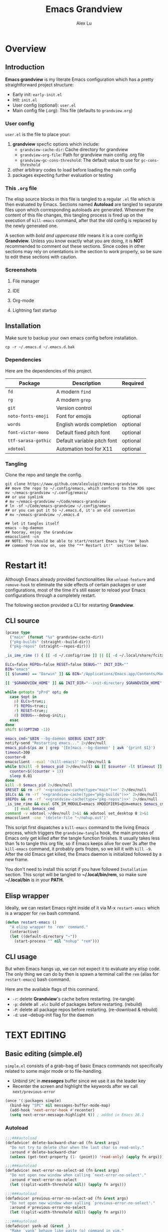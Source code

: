 #+TITLE: Emacs Grandview
#+AUTHOR: Alex Lu
#+EMAIL: alexluigit@gmail.com
#+PROPERTY: header-args :mkdirp yes
#+STARTUP: showall

* Overview
:PROPERTIES:
:CUSTOM_ID: Overview-4853848f
:END:

** Introduction
:PROPERTIES:
:CUSTOM_ID: Overview-Introduction-0a365d38
:END:

*Emacs grandview* is my literate Emacs configuration which has a pretty
straightforward project structure:

+ Early init:              =early-init.el=
+ Init:                    =init.el=
+ User config (optional):  =user.el=
+ Main config file (.org): This file (defaults to =grandview.org=)

*** User config
:PROPERTIES:
:CUSTOM_ID: Overview-Introduction-User_config-c93b584e
:END:

=user.el= is the file to place your:

1. *grandview* specfic options which include:
   + ~grandview-cache-dir~: Cache directory for grandview
   + ~grandview-org-file~: Path for grandview main config .org file
   + ~grandview-gc-cons-threshold~: The default value to use for ~gc-cons-threshold~
2. other arbitrary codes to load before loading the main config
3. packages expecting further evaluation or testing

*** This =.org= file
:PROPERTIES:
:CUSTOM_ID: Overview-Introduction-This_=.org=_file-59a7ea61
:END:

The elisp source blocks in this file is tangled to a regular =.el= file which is
then evaluated by Emacs.  Sections named *Autoload* are tangled to separate files
upon which corresponding autoloads are generated.  Whenever the content of this
file changes, this tangling process is fired up on the execution of ~kill-emacs~
command, after that the old config is replaced by the newly generated one.

A section with /bold and uppercase title/ means it is a core config in
*Grandview*. Unless you know exactly what you are doing, it is *NOT* recommended to
comment out these sections. Since codes in other sections may rely on
orientations in the section to work properly, so be sure to edit these sections
with caution.

*** Screenshots
:PROPERTIES:
:CUSTOM_ID: Overview-Introduction-Screenshots-36873671
:END:

**** File manager
:PROPERTIES:
:CUSTOM_ID: Overview-Introduction-Screenshots-File_manager-b2a4921d
:END:
[[https://user-images.githubusercontent.com/16313743/169456875-ed5af1e7-57cd-4203-96e9-9038119721b9.png][https://user-images.githubusercontent.com/16313743/169456875-ed5af1e7-57cd-4203-96e9-9038119721b9.png]]

**** IDE
:PROPERTIES:
:CUSTOM_ID: Overview-Introduction-Screenshots-IDE-093ea33d
:END:
[[https://user-images.githubusercontent.com/16313743/169660050-b66d09b7-617e-46a0-a2a9-138c570d1336.png][https://user-images.githubusercontent.com/16313743/169660050-b66d09b7-617e-46a0-a2a9-138c570d1336.png]]

**** Org-mode
:PROPERTIES:
:CUSTOM_ID: Overview-Introduction-Screenshots-Org-mode-7fb34810
:END:
[[https://user-images.githubusercontent.com/16313743/169660518-bb1fd05c-089a-41db-830d-43784ae14d6d.png][https://user-images.githubusercontent.com/16313743/169660518-bb1fd05c-089a-41db-830d-43784ae14d6d.png]]

**** Lightning fast startup
:PROPERTIES:
:CUSTOM_ID: Overview-Introduction-Screenshots-Lightning_fast_startup-0c29acd2
:END:
[[https://user-images.githubusercontent.com/16313743/169660620-c5f7bef5-499a-4ea2-8a39-3e0f2801cb24.png][https://user-images.githubusercontent.com/16313743/169660620-c5f7bef5-499a-4ea2-8a39-3e0f2801cb24.png]]

** Installation
:PROPERTIES:
:CUSTOM_ID: Overview-Installation-e1935e0a
:END:

Make sure to backup your own emacs config before installation.

#+begin_src shell :tangle no
cp -r ~/.emacs.d ~/.emacs.d.bak
#+end_src

*** Dependencies
:PROPERTIES:
:CUSTOM_ID: Overview-Installation-Dependencies-423bdf47
:END:

Here are the dependencies of this project.

|-------------------+-----------------------------+----------|
| Package           | Description                 | Required |
|-------------------+-----------------------------+----------|
| =fd=                | A modern =find=               |          |
| =rg=                | A modern =grep=               |          |
| =git=               | Version control             |          |
| =noto-fonts-emoji=  | Font for emojis             | optional |
| =words=             | English words completion    | optional |
| =font-victor-mono=  | Default fixed pitch font    | optional |
| =ttf-sarasa-gothic= | Default variable pitch font | optional |
| =xdotool=           | Automation tool for X11     | optional |
|-------------------+-----------------------------+----------|

*** Tangling
:PROPERTIES:
:CUSTOM_ID: Overview-Installation-Tangling-2622c756
:END:

Clone the repo and tangle the config.

#+begin_src shell :tangle no
git clone https://www.github.com/alexluigit/emacs-grandview
## move the repo to ~/.config/emacs, which conforms to the XDG spec
mv ~/emacs-grandview ~/.config/emacs/
## or use symlink
# mv ~/emacs-grandview ~/Code/emacs-grandview
# ln -sf ~/Code/emacs-grandview ~/.config/emacs
## or you can put it to ~/.emacs.d, it's an old convention
# mv ~/emacs-grandview ~/.emacs.d

## let it tangles itself
emacs --bg-daemon
## hooray, enjoy the Grandview
emacsclient -cn
## NOTE: You should be able to start/restart Emacs by 'rem' bash
## command from now on, see the "** Restart it!"  section below.
#+end_src

* Restart it!
:PROPERTIES:
:CUSTOM_ID: *Restart_it!*-780054ff
:END:

Although Emacs already provided functionalities like ~unload-feature~ and
~remove-hook~ to eliminate the side effects of certain packages or user
configurations, most of the time it's still easier to reload your Emacs
configurations through a completely restart.

The following section provided a CLI for restarting *Grandview*.

** CLI source
:PROPERTIES:
:CUSTOM_ID: *Restart_it!*-CLI_source-a2764225
:END:

#+name: grandview-cache
#+begin_src emacs-lisp :var type="main" :tangle no
(pcase type
  ("main" (format "%s" grandview-cache-dir))
  ("pkg-builds" (straight--build-dir))
  ("pkg-repos" (straight--repos-dir)))
#+end_src

#+begin_src bash :tangle "~/.local/bin/rem" :shebang "#!/usr/bin/env bash" :noweb yes
_is_ime_rime () { [[ -d ~/.config/rime ]] || [[ -d ~/.local/share/fcitx5/rime ]]; }

ELCs=false REPOs=false RESET=false DEBUG="" INIT_DIR=""
BIN="emacs"
[[ $(uname) == "Darwin" ]] && BIN="/Applications/Emacs.app/Contents/MacOS/Emacs"

[[ "$GRANDVIEW_HOME" ]] && INIT_DIR="--init-directory $GRANDVIEW_HOME"

while getopts "pPrd" opt; do
  case $opt in
    p) ELCs=true;;
    P) REPOs=true;;
    r) RESET=true;;
    d) DEBUG=--debug-init;;
  esac
done
shift $((OPTIND -1))

emacs_cmd="$BIN --bg-daemon $DEBUG $INIT_DIR"
notify-send "Restarting emacs..." 2>/dev/null
emacs_pid=$(ps ax | grep '[Ee]macs --bg-daemon' | awk '{print $1}')
timeout=300
counter=0
emacsclient --eval '(kill-emacs)' 2>/dev/null &
while $(kill -0 $emacs_pid 2>/dev/null) && [[ $counter -lt $timeout ]]; do
  counter=$((counter + 1))
  sleep 0.01
done
kill -9 $emacs_pid 2>/dev/null
$RESET && rm -rf '<<grandview-cache(type="main")>>' 2>/dev/null
$ELCs && rm -rf '<<grandview-cache(type="pkg-builds")>>' 2>/dev/null
$REPOs && rm -rf '<<grandview-cache(type="pkg-repos")>>' 2>/dev/null
_is_ime_rime && eval GTK_IM_MODULE=emacs XMODIFIERS=@im=emacs $emacs_cmd \
    || eval $emacs_cmd
command -v xdotool >/dev/null 2>&1 && xdotool set_desktop 0 2>&1
emacsclient -cne '(delete-file "~/nohup.out")'
#+end_src

This script first dispatches a ~kill-emacs~ command to the living Emacs process,
which triggers the ~grandview-tangle~ hook, the main process of Emacs only get
killed after the tangle function finishes.  It usually takes less than 1s to
tangle this org file, so if Emacs keeps alive for over 3s after the ~kill-emacs~
command, it probably gets frozen, so we kill it with ~kill -9~. After the old
Emacs get killed, the Emacs daemon is initialized followed by a new frame.

You don't need to install this script if you have followed =Installation=
section. This script will be tangled to *~/.local/bin/rem*, so make sure
*~/.local/bin* is in your *PATH*.

** Elisp wrapper
:PROPERTIES:
:CUSTOM_ID: *Restart_it!*-Elisp_wrapper-9ed0e215
:END:

Ideally, we can restart Emacs right inside of it via M-x =restart-emacs= which is
a wrapper for ~rem~ bash command.

#+begin_src emacs-lisp
(defun restart-emacs ()
  "A elisp wrapper to `rem' command."
  (interactive)
  (let ((default-directory "~"))
    (start-process "" nil "nohup" "rem")))
#+end_src

** CLI usage
:PROPERTIES:
:CUSTOM_ID: *Restart_it!*-CLI_usage-63ad000f
:END:

But when Emacs hangs up, we can not expect it to evaluate any elisp code.  The
only thing we can do by then is spawn a terminal call the ~rem~ (alias for
~restart-emacs~) bash command.

Here are the available flags of this command.

+ ~-r~: delete *Grandview*'s cache before restarting. (re-tangle)
+ ~-p~: delete all =.elc= build of packages before restarting. (rebuild)
+ ~-P~: delete all package repos before restarting. (re-download & rebuild)
+ ~-d~: use --debug-init flag for the daemon

* *TEXT EDITING*
:PROPERTIES:
:CUSTOM_ID: *Text_editing*-2d55608c
:END:

** Basic editing (simple.el)
:PROPERTIES:
:CUSTOM_ID: *Text_editing*-Basic_editing_(simple.el)-32cbfccd
:END:

=simple.el= consists of a grab-bag of basic Emacs commands not specifically
related to some major mode or to file-handling.

- Unbind =SPC= in /*messages*/ buffer since we use it as the leader key
- Recenter the screen and highlight the keywords after we call ~next/previous-error~

#+begin_src emacs-lisp
(once '(:packages simple)
  (bind-key "SPC" nil messages-buffer-mode-map)
  (add-hook 'next-error-hook #'recenter)
  (setq next-error-message-highlight t)) ; added in Emacs 28.1
#+end_src

*** Autoload
:PROPERTIES:
:header-args:emacs-lisp: :tangle "/tmp/grandview/autoloads/+simple.el"
:CUSTOM_ID: *Text_editing*-Basic_editing_(simple.el)-Autoload-40b8d1b5
:END:

#+begin_src emacs-lisp
;;;###autoload
(defadvice! delete-backward-char-ad (fn &rest args)
  "Do not try to delete char when the last char is read-only."
  :around #'delete-backward-char
  (unless (get-text-property (1- (point)) 'read-only) (apply fn args)))

;;;###autoload
(defadvice! next-error-no-select-ad (fn &rest args)
  "Do not open new window when calling `next-error-no-select'."
  :around #'next-error-no-select
  (let ((split-width-threshold nil)) (apply fn args)))

;;;###autoload
(defadvice! previous-error-no-select-ad (fn &rest args)
  "Do not open new window when calling `previous-error-no-select'."
  :around #'previous-error-no-select
  (let ((split-width-threshold nil)) (apply fn args)))

;;;###autoload
(defadvice! yank-ad (&rest _)
  "Make `yank' behave like paste (p) command in vim."
  :before #'yank
  (when-let ((clip (condition-case nil (current-kill 0 t) (error ""))))
    (set-text-properties 0 (length clip) nil clip)
    (when (string-suffix-p "\n" clip)
      (goto-char (line-beginning-position)))))

;;;###autoload
(defun +simple-pop-local-mark-ring ()
  "Move cursor to last mark position of current buffer.
Call this repeatedly will cycle all positions in `mark-ring'."
  (interactive)
  (set-mark-command t))

;;;###autoload
(defun +simple-join-line ()
  "Join the current line with the line beneath it."
  (interactive)
  (delete-indentation 1))

;;;###autoload
(defun +simple-mark-inner-line ()
  "Mark inner line and move cursor to bol."
  (interactive)
  (save-window-excursion
    (move-end-of-line 1)
    (set-mark-command nil)
    (back-to-indentation)))

;; Copied from `xah-fly-keys'
;;;###autoload
(defun +toggle-letter-case ()
  "Toggle the letter case of current word or selection.
Always cycle in this order: Init Caps, ALL CAPS, all lower.
URL `http://xahlee.info/emacs/emacs/modernization_upcase-word.html'
Version: 2020-06-26"
  (interactive)
  (let ((deactivate-mark nil) $p1 $p2)
    (if (region-active-p)
        (setq $p1 (region-beginning) $p2 (region-end))
      (save-excursion
        (skip-chars-backward "[:alpha:]")
        (setq $p1 (point))
        (skip-chars-forward "[:alpha:]")
        (setq $p2 (point))))
    (when (not (eq last-command this-command))
      (put this-command 'state 0))
    (cond
     ((equal 0 (get this-command 'state))
      (upcase-initials-region $p1 $p2)
      (put this-command 'state 1))
     ((equal 1 (get this-command 'state))
      (upcase-region $p1 $p2)
      (put this-command 'state 2))
     ((equal 2 (get this-command 'state))
      (downcase-region $p1 $p2)
      (put this-command 'state 0)))))
#+end_src

** Modal editing (meow.el)
:PROPERTIES:
:CUSTOM_ID: *Text_editing*-Modal_editing_(meow.el)-c67b850b
:END:

Unlike =evil-mode=, which tries to create a whole vim emulation in emacs, =meow=
only focus on bringing the goodness of modal editing to vanilla emacs.

You may noticed that I didn't include any keybindings of meow here, that's
because it can be very lengthy and should be configured separately, see
[[#*Keybindings*-36788c8a][Keybindings]] for details.

If you want to know more about meow or modal editing in general, check out [[https://www.github.com/DoglooksGood/meow][meow]].

#+begin_src emacs-lisp
(straight-use-package 'meow)
(require 'meow)

(meow-global-mode)

(once '(:before self-insert-command)
  (setq meow-visit-sanitize-completion nil)
  (setq meow-use-clipboard t)
  (setq meow-esc-delay 0.001)
  (setq meow-keypad-start-keys '((?c . ?c) (?x . ?x)))
  (setq meow-keypad-describe-delay 0.5)
  (setq meow-select-on-change t)
  (setq meow-cursor-type-normal 'box)
  (setq meow-cursor-type-insert '(bar . 4))
  (setq meow-cursor-type-default 'hbar)
  (setq meow-selection-command-fallback
        '((meow-replace . meow-yank)
          (meow-reverse . back-to-indentation)
          (meow-change . meow-change-char)
          (+meow-save . +meow-save-line)
          (meow-kill . meow-kill-whole-line)
          (meow-pop-selection . meow-pop-grab)
          (meow-beacon-change . meow-beacon-change-char)
          (meow-cancel . keyboard-quit)
          (meow-delete . meow-C-d)))
  (setq meow-char-thing-table
        '((?r . round) (?b . square) (?c . curly) (?s . string) (?e . symbol)
          (?w . window) (?B . buffer) (?p . paragraph) (?< . line) (?> . line)
          (?d . defun) (?i . indent) (?x . extend) (?. . sentence)))
  (appendq! meow-mode-state-list
            '((helpful-mode . normal)
              (Man-mode . normal)
              (message-buffer-mode . normal))))
#+end_src

*** Autoload
:PROPERTIES:
:header-args:emacs-lisp: :tangle "/tmp/grandview/autoloads/+meow.el"
:CUSTOM_ID: *Text_editing*-Modal_editing_(meow.el)-Autoload-862833de
:END:

#+begin_src emacs-lisp
;;;###autoload
(defadvice! meow-search-ad (&rest _)
  "Do not highlight number positions."
  :after #'meow-search
  (recenter))

;;;###autoload
(defadvice! meow-query-replace-ad (&rest _)
  "Call `meow-query-replace' and auto fill prompt with region text."
  :before #'meow-query-replace
  (unless (region-active-p) (meow-mark-symbol 1))
  (let ((text (buffer-substring-no-properties (region-beginning) (region-end))))
    (exchange-point-and-mark)
    (deactivate-mark t)
    (run-with-timer 0.05 nil 'insert text)))

;;;###autoload
(defadvice! meow-insert-exit-ad (&rest _)
  "Quit `completion-in-region-mode' after `meow-insert-exit'."
  :after #'meow-insert-exit
  (completion-in-region-mode -1))

;;;###autoload
(defadvice! meow-inhibit-highlight-num-positions-ad (&rest _)
  "Do not highlight number positions."
  :override #'meow--maybe-highlight-num-positions
  (ignore))

(defun +meow-save-line ()
  "Fallback command for `+meow-save'."
  (interactive)
  (let ((beg (if (eobp)
                 (line-beginning-position 0)
               (line-beginning-position)))
        (end (line-beginning-position 2)))
    (kill-ring-save beg end)))

;;;###autoload
(defun +meow-save ()
  (interactive)
  (save-excursion
    (meow--with-selection-fallback
     (meow--prepare-region-for-kill)
     (call-interactively 'kill-ring-save))))

;;;###autoload
(defun +meow-escape ()
  (interactive)
  (cond
   ((minibufferp)
    (keyboard-escape-quit))
   ((region-active-p)
    (meow-cancel))
   (t (call-interactively 'execute-extended-command))))

;;;###autoload
(defun +meow-insert ()
  (interactive)
  (meow--switch-state 'insert))

;;;###autoload
(defun +meow-insert-at-first-non-whitespace ()
  (interactive)
  (back-to-indentation)
  (meow-insert))
#+end_src

** Quick goto char (avy.el)
:PROPERTIES:
:CUSTOM_ID: *Text_editing*-Quick_goto_char_(avy.el)-caa75f98
:END:

Jump to any visible text.

#+begin_src emacs-lisp
(straight-use-package 'avy)

(setq avy-timeout-seconds 0.3)
(setq avy-all-windows nil)
(setq avy-keys '(?a ?r ?s ?t ?n ?e ?i ?o))
#+end_src

** Symbol pairs (embrace.el)
:PROPERTIES:
:CUSTOM_ID: *Text_editing*-Symbol_pairs_(embrace.el)-31c59fb0
:END:

=embrace.el= is a package for symbol pairs insert/change/delete which resembles to
=surround.vim= in vim.

I've forked this package to extract =embrace-default-pairs= out, so we can use
keys like ~,r~ to select an inner parenthesis block (this assumes your comma key
has been bound to =meow-inner-of-thing=.)

#+begin_src emacs-lisp
(straight-use-package
 '(embrace :type git :host github :repo "cute-jumper/embrace.el"
           :fork (:host github :repo "alexluigit/embrace.el")))

(setq embrace-default-pairs
      '((?r . ("(" . ")"))
        (?R . ("( " . " )"))
        (?c . ("{" . "}"))
        (?C . ("{ " . " }"))
        (?\[ . ("[" . "]"))
        (?\] . ("[ " . " ]"))
        (?a . ("<" . ">"))
        (?A . ("< " . " >"))
        (?s . ("\"" . "\""))
        (?\' . ("\'" . "\'"))
        (?` . ("`" . "`"))))
#+end_src

** Tab for Indentation (indent.el)
:PROPERTIES:
:CUSTOM_ID: *TEXT_EDITING*-Tab_for_Indentation-67ef1cad
:END:

I believe tabs, in the sense of inserting the tab character, are best suited for
indentation.  While spaces are superior at precisely aligning text.  However, I
understand that elisp uses its own approach, which I do not want to interfere
with.  Also, Emacs tends to perform alignments by mixing tabs with spaces, which
can actually lead to misalignments depending on certain variables such as the
size of the tab.  As such, I am disabling tabs by default.

If there ever is a need to use different settings in other modes, we can
customise them via hooks.  This is not an issue I have encountered yet and am
therefore refraining from solving a problem that does not affect me.

Note that ~tab-always-indent~ will first do indentation and then try to complete
whatever you have typed in.

#+begin_src emacs-lisp
(setq-default tab-always-indent t)
(setq-default tab-first-completion 'word-or-paren-or-punct) ; Emacs 27
(setq-default indent-tabs-mode nil)
#+end_src

* *USER INTERFACE*
:PROPERTIES:
:CUSTOM_ID: *User_interface*-c85993d8
:END:

** Basics
:PROPERTIES:
:CUSTOM_ID: *USER_INTERFACE*-Basics-cf25db16
:END:

Show current key strokes in echo area after 0.25s

Disable bidirectional text scanning for a modest performance boost. I've set
this to ~nil~ in the past, but the ~bidi-display-reordering~'s docs say that is an
undefined state and suggest the value ~left-to-right~ to be just as good.

Do not display continuation lines
Do not disable the ~erase-buffer~ command

By default, page scrolling should keep the point at the same visual
position, rather than force it to the top or bottom of the
viewport.  This eliminates the friction of guessing where the point
has warped to.

As for per-line scrolling, I dislike the default behaviour of
visually re-centring the point: it is too aggressive as a standard
mode of interaction.  With the following setq-default, the point
will stay at the top/bottom of the screen while moving in that
direction (use =C-l= to reposition it).

#+begin_src emacs-lisp
(setq-default bidi-display-reordering 'left-to-right)
(setq-default bidi-paragraph-direction 'left-to-right)
(setq bidi-inhibit-bpa t)
(setq-default truncate-lines t)
(setq echo-keystrokes 0.25)
(setq scroll-conservatively 101)
(setq scroll-up-aggressively 0.01)
(setq scroll-down-aggressively 0.01)
(setq auto-window-vscroll nil)
(setq scroll-step 1)
(setq scroll-margin 1)
(setq hscroll-step 1)
(setq hscroll-margin 1)
(put 'erase-buffer 'disabled nil)
#+end_src

** Theme
:PROPERTIES:
:CUSTOM_ID: User_interface_extras-Theme-35a328fb
:END:

Recommended themes (using their package names):

- =modus-vivendi=
- =ef-themes=
- =doom-themes=
- =apropospriate-theme=
- =lambda-themes=
- =color-theme-sanityinc-tomorrow=
- =mindre-theme=

Leave the theme you wanted uncommented.

#+begin_src emacs-lisp
(straight-use-package `(modus-themes ,@(when (> emacs-major-version 28) '(:type built-in))))
(straight-use-package 'ef-themes)
(straight-use-package '(lambda-themes :host github :repo "lambda-emacs/lambda-themes"))
(straight-use-package 'apropospriate-theme)
(straight-use-package 'doom-themes)
(straight-use-package 'color-theme-sanityinc-tomorrow)
(straight-use-package 'mindre-theme)
(once '(:hooks after-init-hook)
  (setq modus-themes-links '(no-underline))
  (setq ef-themes-to-toggle '(ef-summer ef-winter)
        ef-themes-mixed-fonts t
        ef-themes-variable-pitch-ui t))
#+end_src

*** COMMENT Modus-themes
:PROPERTIES:
:CUSTOM_ID: *USER_INTERFACE*-Theme-Modus-a55199f9
:END:

A built-in theme in emacs (version >= 28) created by Protesilaos Stavrou.

#+begin_src emacs-lisp
(once '(:hooks after-init-hook) (load-theme 'modus-vivendi t))
#+end_src

*** Ef-themes
:PROPERTIES:
:CUSTOM_ID: *USER_INTERFACE*-Theme-Ef-themes-669c8f67
:END:

Yet another theme suite developed by Prot.

#+begin_src emacs-lisp
(once '(:hooks after-init-hook)
  (load-theme 'ef-night t))
#+end_src

*** COMMENT Lambda-themes
:PROPERTIES:
:CUSTOM_ID: *USER_INTERFACE*-Theme-Lambda-themes-1842bf45
:END:

#+begin_src emacs-lisp
(once '(:hooks after-init-hook)
  (load-theme 'lambda-dark t))
#+end_src

*** COMMENT Apropospriate-theme
:PROPERTIES:
:CUSTOM_ID: *USER_INTERFACE*-Theme-Apropospriate-theme-ae253599
:END:

#+begin_src emacs-lisp
(once '(:hooks after-init-hook)
  (load-theme 'apropospriate-dark t))
#+end_src

*** COMMENT Doom-themes
:PROPERTIES:
:CUSTOM_ID: *USER_INTERFACE*-Theme-Doom-themes-965cdc4f
:END:

=doom-theme= is an megapack of popular themes, including aesthetic extensions for
popular packages.

#+begin_src emacs-lisp
(once '(:hooks after-init-hook)
  (load-theme 'doom-one t))
#+end_src

*** COMMENT Color-theme-sanityinc-tomorrow
:PROPERTIES:
:CUSTOM_ID: *USER_INTERFACE*-Theme-Color-theme-sanityinc-tomorrow-46682526
:END:

#+begin_src emacs-lisp
(once '(:hooks after-init-hook)
  (load-theme 'sanityinc-tomorrow-night t))
#+end_src

*** COMMENT Mindre-theme
:PROPERTIES:
:CUSTOM_ID: *USER_INTERFACE*-Theme-Doom-themes-965cdc4f
:END:
#+begin_src emacs-lisp
(once '(:hooks after-init-hook)
  (load-theme 'mindre t))
#+end_src

** Fonts (fonts.el)
:PROPERTIES:
:CUSTOM_ID: User_interface_extras-Fonts_(fonts.el)-073ed5c4
:END:

Here are some recommended fonts for programming or general text editing.

- =Victor Mono=
- =Sarasa Mono SC=
- =Fira Code Retina=

A list of my favorite CJK fonts.

- =LXGW WenKai Mono=
- =HarmonyOS Sans SC Light=
- =Smartisan Compact CNS=
- =青鸟华光简报宋二=
- =FZSuXinShiLiuKaiS-R-GB=

#+begin_src emacs-lisp
(if (daemonp)
    (add-hook 'after-make-frame-functions #'+font-setup)
  (+font-setup))
#+end_src

*** Autoload
:PROPERTIES:
:header-args:emacs-lisp: :tangle "/tmp/grandview/autoloads/+fonts.el"
:CUSTOM_ID: User_interface_extras-Fonts_(fonts.el)-Autoload-647703e6
:END:

#+begin_src emacs-lisp
;;;###autoload
(defun +font-setup (&optional frame)
  "Setup default/fixed-pitch/variable-pitch/zh-font."
  (cl-loop with font-families = (font-family-list frame)
           for font in (list grandview-default-font grandview-fixed-font
                             grandview-variable-font)
           for name in '(default fixed-pitch variable-pitch)
           for fspec = (font-spec :family font)
           if (member font font-families) do
           (custom-theme-set-faces
            'user `(,name ((t (:font ,fspec :height ,grandview-font-size)))))
           else do (message "Font `%s' is not available" font)
           finally
           (progn
             (custom-theme-set-faces
              'user
              '(font-lock-keyword-face ((t (:slant italic))))
              '(font-lock-variable-name-face ((t (:weight demibold))))
              '(font-lock-function-name-face ((t (:weight demibold)))))
             (if (member grandview-CJK-font font-families)
                 (dolist (charset '(kana han cjk-misc bopomofo))
                   (set-fontset-font t charset (font-spec :family grandview-CJK-font)))
               (message "Font `%s' is not available" grandview-CJK-font))
             (unless (> emacs-major-version 27)
               (set-fontset-font t 'symbol (font-spec :family "Noto Color Emoji"))))))

;;;###autoload
(defun +font-cn-set-title (beg end)
  (interactive "r")
  (remove-overlays beg end)
  (let ((ov (make-overlay beg end)))
    (overlay-put ov 'display '(height 1.5))))

;;;###autoload
(defun +font-cn-set-quote (beg end)
  (interactive "r")
  (remove-overlays beg end)
  (let ((ov (make-overlay beg end)))
    (overlay-put ov 'face 'font-lock-comment-face)))
#+end_src

** Buffer management (ibuffer.el)
:PROPERTIES:
:CUSTOM_ID: *USER_INTERFACE*-Buffer_management_(ibuffer.el)-98eec7f5
:END:

=ibuffer.el= ships with Emacs and it provides a drop-in replacement for
=list-buffers=.  Compared to its counterpart, it allows for granular
control over the buffer list and is more powerful overall.

#+begin_src emacs-lisp
(straight-use-package '(ibuffer :type built-in))

(once '(:packages ibuffer)
  (add-hook 'ibuffer-mode-hook
            (lambda () (hl-line-mode) (ibuffer-update 0)))
  (setq ibuffer-expert t)
  (setq ibuffer-display-summary nil)
  (setq ibuffer-use-other-window nil)
  (setq ibuffer-show-empty-filter-groups nil)
  (setq ibuffer-movement-cycle nil)
  (setq ibuffer-default-sorting-mode 'filename/process)
  (setq ibuffer-use-header-line t)
  (setq ibuffer-default-shrink-to-minimum-size nil)
  ;; (setq ibuffer-never-show-predicates '("^ \\*.*"))
  (setq ibuffer-formats
        '((mark modified read-only locked " "
                (name 30 30 :left :elide)
                " "
                (size 9 -1 :right)
                " "
                (mode 16 16 :left :elide)
                " " filename-and-process)
          (mark " " (name 16 -1) " " filename)))
  (setq ibuffer-saved-filter-groups nil)
  (setq ibuffer-old-time 48)
  (bind-keys :map ibuffer-mode-map
             ("M-o" . nil)
             ("* f" . ibuffer-mark-by-file-name-regexp)
             ("* g" . ibuffer-mark-by-content-regexp)
             ("* n" . ibuffer-mark-by-name-regexp)
             ("s n" . ibuffer-do-sort-by-alphabetic)
             ("/ g" . ibuffer-filter-by-content)))
#+end_src

** Window placement (window.el)
:PROPERTIES:
:CUSTOM_ID: *User_interface*-Window_placement_(window.el)-905aceb8
:END:

The =display-buffer-alist= is intended as a rule-set for controlling the display
of windows.  The objective is to create a more intuitive workflow where targeted
buffer groups or types are always shown in a given location, on the premise that
predictability improves usability.

For each buffer action in it we can define several functions for selecting the
appropriate window.  These are executed in sequence, but my usage thus far
suggests that a simpler method is just as effective for my case.

Disable ~cursor-in-non-selected-windows~ and ~highlight-nonselected-windows~ reduces
rendering/line scan work for Emacs in non-focused windows.

#+begin_src emacs-lisp
(once '(:hooks window-configuration-change-hook)
  (setq-default cursor-in-non-selected-windows nil)
  (setq highlight-nonselected-windows nil)
  (setq display-buffer-alist
        `(("\\*\\(Flymake\\|Backtrace\\|Warnings\\|Compile-Log\\|Custom\\)\\*"
           (display-buffer-in-side-window)
           (window-height . 0.2)
           (side . top))
          ("^\\*\\(Help\\|helpful\\).*"
           (display-buffer-in-side-window)
           (window-width . 0.4)
           (side . right))
          ("\\*\\vc-\\(incoming\\|outgoing\\|Output\\|Register Preview\\).*"
           (display-buffer-at-bottom))))
  (setq help-window-select t)
  (setq window-combination-resize t)
  (setq even-window-sizes 'height-only)
  (setq window-sides-vertical nil)
  (setq switch-to-buffer-in-dedicated-window 'pop)
  (setq split-height-threshold nil)
  (setq split-width-threshold 120))
#+end_src

*** Autoload
:PROPERTIES:
:header-args:emacs-lisp: :tangle "/tmp/grandview/autoloads/+window.el"
:CUSTOM_ID: *User_interface*-Window_placement_(window.el)-Autoload-544e5f03
:END:

#+begin_src emacs-lisp
;;;###autoload
(defun +show-messages (&optional erase)
  "Show *Messages* buffer in other frame.
If ERASE is non-nil, erase the buffer before switching to it."
  (interactive "P")
  (when erase
    (let ((inhibit-read-only t))
      (with-current-buffer "*Messages*" (erase-buffer))))
  (let ((win (get-buffer-window "*Messages*" t))
        (after-make-frame-functions nil))
    (if (window-live-p win)
        (delete-frame (window-frame win))
      (with-selected-frame (make-frame)
        (set-window-parameter (selected-window) 'no-other-window t)
        (switch-to-buffer "*Messages*")))))

(defvar +monocle--saved-window-configuration nil
  "Last window configuration before enabling `+monocle-mode'.")

;;;###autoload
(define-minor-mode +monocle-mode
  "Toggle between multiple windows and single window.
This is the equivalent of maximising a window.  Tiling window
managers such as DWM, BSPWM refer to this state as 'monocle'."
  :global t
  (let ((config +monocle--saved-window-configuration)
        (buf (current-buffer)))
    (if (one-window-p)
        (when config
          (set-window-configuration config))
      (setq +monocle--saved-window-configuration (current-window-configuration))
      (when (window-parameter nil 'window-side) (delete-window))
      (delete-other-windows)
      (switch-to-buffer buf))))
#+end_src

** Frame parameters (frame.el)
:PROPERTIES:
:CUSTOM_ID: *User_interface*-Frame_(frame.el)-0b197c36
:END:

- Remove title bar on macOS
- Enter fullscreen automatically on macOS
- Adjust frame opacity dynamically

#+begin_src emacs-lisp
(when  (eq system-type 'darwin)
  (add-to-list 'default-frame-alist '(undecorated . t))
  (add-to-list 'default-frame-alist '(fullscreen . maximized)))

(when (> emacs-major-version 28)
  (add-hook 'window-configuration-change-hook #'+frame-opacity-auto))
#+end_src

*** Autoload
:PROPERTIES:
:header-args:emacs-lisp: :tangle "/tmp/grandview/autoloads/+frame.el"
:CUSTOM_ID: *User_interface*-Frame_(frame.el)-Autoload-e5168c36
:END:

#+begin_src emacs-lisp
(defvar +frame-cursor-saved-color
  (frame-parameter nil 'cursor-color))

(defcustom +frame-cursor-dim-color "#606060"
  "Cursor color for `+frame-cursor-dim-mode'."
  :group 'cursor :type 'string)

(defcustom +frame-opacity (if (eq system-type 'gnu/linux) 80 90)
  "Default frame opacity."
  :group 'grandview
  :type 'integer)

(defun +frame-opacity--adjust (opacity)
  (pcase system-type
    ('darwin (set-frame-parameter nil 'alpha `(,opacity ,opacity)))
    (_ (set-frame-parameter nil 'alpha-background opacity))))

;;;###autoload
(defun +frame-opacity-auto ()
  "Setup frame opacity according to current major-mode."
  (+frame-opacity--adjust +frame-opacity))

;;;###autoload
(defun +frame-opacity-set (&optional percent)
  (interactive "P")
  (cond ((or (and percent (not current-prefix-arg))
             (numberp percent))
         (setq +frame-opacity (* 10 percent))
         (+frame-opacity--adjust +frame-opacity))
        ((equal current-prefix-arg '(4))
         (+frame-opacity--adjust +frame-opacity))
        (t (let ((opa (frame-parameter nil 'alpha-background))
                 (low 60) (high 100))
             (+frame-opacity--adjust (if (eq opa low) high low))))))

;;;###autoload
(define-minor-mode +frame-cursor-dim-mode
  "Enable dimmed `cursor-color' for current frame."
  :global t
  :lighter nil
  :group 'cursor
  (if +frame-cursor-dim-mode
      (progn
        (setq-local cursor-type nil)
        (blink-cursor-mode -1)
        (set-cursor-color +frame-cursor-dim-color))
    (blink-cursor-mode +1)
    (set-cursor-color +frame-cursor-saved-color)))
#+end_src

** COMMENT Persistent sessions (desktop.el)
:PROPERTIES:
:CUSTOM_ID: *USER_INTERFACE*-Persistent_sessions_(desktop.el)-8aa71a74
:END:

#+begin_src emacs-lisp
(desktop-save-mode 1)
#+end_src

** Icon library (all-the-icons.el)
:PROPERTIES:
:CUSTOM_ID: *USER_INTERFACE*-Icon_library_(all-the-icons.el)-af370f8e
:END:

=all-the-icons= is a utility for using and formatting various Icon fonts within
Emacs.  Icon Fonts allow you to propertize and format icons the same way you
would normal text.  This enables things such as better scaling of and anti
aliasing of the icons.

#+begin_src emacs-lisp
(straight-use-package 'all-the-icons)

(once '(:packages all-the-icons)
  (setq all-the-icons-scale-factor 0.9)
  (setq all-the-icons-font-names (remove "weathericons.ttf" all-the-icons-font-names))
  (assoc-delete-all "bookmark" all-the-icons-regexp-icon-alist #'equal))
#+end_src

** Nerd fonts (nerd-fonts.el)
:PROPERTIES:
:CUSTOM_ID: *USER_INTERFACE*-Nerd_fonts_(nerd-fonts.el)-c1c1aede
:END:

#+begin_src emacs-lisp
(straight-use-package
 '(nerd-fonts :host github :repo "twlz0ne/nerd-fonts.el"))

;; (once '(:hooks pre-command-hook)
(require 'nerd-fonts)
  ;; )
#+end_src

* *COMPLETION FRAMEWORK*
:PROPERTIES:
:CUSTOM_ID: *Completion_framework*-c9eb4c39
:END:

The optimal way of using Emacs is through searching and narrowing selection
candidates.  Spend less time worrying about where things are on the screen and
more on how fast you can bring them into focus.  This is, of course, a matter of
realigning priorities, as we still wish to control every aspect of the
interface.

** Minibuffer and completion functions (minibuffer.el)
:PROPERTIES:
:CUSTOM_ID: *Completion_framework*-Minibuffer_and_completion_functions_(minibuffer.el)-3122e308
:END:

The minibuffer is the epicentre of extended interactivity with all sorts of
Emacs workflows: to select a buffer, open a file, provide an answer to some
prompt, such as a number, regular expression, password, and so on.

What my minibuffer config does:

- Intangible cursors ::

  Disallow user move cursors into prompt.

- Recursive minibuffers ::

  Enable recursive minibuffers.  This practically means that you can start
  something in the minibuffer, switch to another window, call the minibuffer
  again, run some commands, and then move back to what you initiated in the
  original minibuffer.  Or simply call an =M-x= command while in the midst of a
  minibuffer session.  To exit, hit =C-[= (=abort-recursive-edit=), though the
  regular =C-g= should also do the trick.

  The =minibuffer-depth-indicate-mode= will show a recursion indicator,
  represented as a number, next to the minibuffer prompt, if a recursive
  edit is in progress.

#+begin_src emacs-lisp
(setq enable-recursive-minibuffers t)
(setq minibuffer-eldef-shorten-default t)
(setq minibuffer-prompt-properties
      '(read-only t cursor-intangible t face minibuffer-prompt))
(minibuffer-depth-indicate-mode 1)
#+end_src

*** Autoload
:PROPERTIES:
:header-args:emacs-lisp: :tangle "/tmp/grandview/autoloads/+minibuffer.el"
:CUSTOM_ID: *Completion_framework*-Minibuffer_and_completion_functions_(minibuffer.el)-Autoload-838b8348
:END:

#+begin_src emacs-lisp
;;;###autoload
(defun +minibuffer-append-metadata (metadata candidates)
  "Append METADATA for CANDIDATES."
  (let ((entry (if (functionp metadata)
                   `(metadata (annotation-function . ,metadata))
                 `(metadata (category . ,metadata)))))
    (lambda (string pred action)
      (if (eq action 'metadata)
          entry
        (complete-with-action action candidates string pred)))))
#+end_src

** Minibuffer history (savehist.el)
:PROPERTIES:
:CUSTOM_ID: *Completion_framework*-Minibuffer_history_(savehist.el)-f2b413ed
:END:

Keeps a record of actions involving the minibuffer.

#+begin_src emacs-lisp
(once '(:hooks minibuffer-setup-hook)
  (setq savehist-file (locate-user-emacs-file "savehist"))
  (setq history-length 10000)
  (setq history-delete-duplicates t)
  (setq savehist-save-minibuffer-history t)
  (savehist-mode))
#+end_src

** Vertical completion candidates (vertico.el)
:PROPERTIES:
:CUSTOM_ID: *Completion_framework*-Vertical_completion_candidates_(vertico.el)-9b700386
:END:

Vertico provides a performant and minimalistic vertical completion UI based on
the default completion system. By reusing the built-in facilities, Vertico
achieves full compatibility with built-in Emacs completion commands and
completion tables.

Here I just modified face for current candidate and make height of vertico
window as a constant value.

#+begin_src emacs-lisp
(straight-use-package 'vertico)

(once '(:hooks pre-command-hook)
  (vertico-mode 1))
#+end_src

** Match candidates made easy (orderless.el)
:PROPERTIES:
:CUSTOM_ID: *Completion_framework*-Match_candidates_made_easy_(orderless.el)-2eb67ad3
:END:

This package provides an =orderless= completion style that divides the pattern
into components (space-separated by default), and matches candidates that match
all of the components in any order.

Setup completion styles in minibuffer.

Not that we have set =orderless-component-separator= to the function
=orderless-escapable-split-on-space=.  This allows us to match candidates with
literal spaces.  Suppose you are browsing =dired.el= and try to locate the =dired=
function, you can issue a =consult-outline= command and input "defun dired\ \(\)",
this gives you =(defun dired (dirname &optional switches)= as the sole match
rather than all of the =dired-*= noise.

#+begin_src emacs-lisp
(straight-use-package 'pinyinlib)
(straight-use-package 'orderless)

(autoload 'pinyinlib-build-regexp-string "pinyinlib")
(setq completion-styles '(orderless))
(setq orderless-component-separator #'orderless-escapable-split-on-space)
(setq orderless-matching-styles
      '(+orderless-pinyin-only-initialism
        orderless-initialism
        orderless-prefixes
        orderless-regexp))
(setq orderless-style-dispatchers
      '(+orderless-literal-dispatcher
        +orderless-initialism-dispatcher
        +orderless-without-literal-dispatcher
        +orderless-pinyin-dispatcher))
#+end_src

*** Autoload
:PROPERTIES:
:header-args:emacs-lisp: :tangle "/tmp/grandview/autoloads/+orderless.el"
:CUSTOM_ID: *Completion_framework*-Match_candidates_made_easy_(orderless.el)-Autoload-b4e5dd4a
:END:

#+begin_src emacs-lisp
(defun +orderless-pinyin-only-initialism (pattern)
  "Leading pinyin initialism regex generator."
  (if (< (length pattern) 10)
      (pinyinlib-build-regexp-string pattern t nil t)
    pattern))

;;;###autoload
(defun +orderless-literal-dispatcher (pattern _index _total)
  "Literal style dispatcher using the equals sign as a prefix."
  (when (string-suffix-p "=" pattern)
    `(orderless-literal . ,(substring pattern 0 -1))))

;;;###autoload
(defun +orderless-initialism-dispatcher (pattern _index _total)
  "Leading initialism dispatcher using the comma sign as a prefix."
  (when (string-prefix-p "," pattern)
    `(orderless-strict-leading-initialism . ,(substring pattern 1))))

;;;###autoload
(defun +orderless-pinyin-dispatcher (pattern _index _total)
  "Pinyin initialism dispatcher using the backtick sign as a prefix."
  (when (string-prefix-p "`" pattern)
    `(+orderless-pinyin-only-initialism . ,(substring pattern 1))))

;;;###autoload
(defun +orderless-without-literal-dispatcher (pattern _index _total)
  (when (string-prefix-p "~" pattern)
    `(orderless-without-literal . ,(substring pattern 1))))
#+end_src

** Useful commands using completion (consult.el)
:PROPERTIES:
:CUSTOM_ID: *Completion_framework*-Useful_commands_using_completion_(consult.el)-98e66a86
:END:

Consult implements a set of =consult-<thing>= commands which use
=completing-read= to select from a list of candidates. Consult provides an
enhanced buffer switcher =consult-buffer= and search and navigation commands
like =consult-imenu= and =consult-line=.  Searching through multiple files is
supported by the asynchronous =consult-grep= command. Many Consult commands
allow previewing candidates - if a candidate is selected in the completion view,
the buffer shows the candidate immediately.

The Consult commands are compatible with completion systems based on the Emacs
=completing-read= API, including the default completion system, Icomplete,
Selectrum, Vertico and Embark.

#+begin_src emacs-lisp
(straight-use-package 'consult)

(once '(:packages vertico)
  (setq completion-in-region-function #'consult-completion-in-region)
  (advice-add #'register-preview :override #'consult-register-window)
  (setq register-preview-delay 0.2)
  (setq register-preview-function #'consult-register-format)
  (setq xref-show-xrefs-function #'consult-xref)
  (setq xref-show-definitions-function #'consult-xref)
  (setq consult-line-numbers-widen t)
  (setq consult-async-min-input 3)
  (setq consult-async-input-debounce 0.5)
  (setq consult-async-input-throttle 0.8)
  (setq consult-narrow-key ">")
  (bind-keys :map grandview-mct-map
             ("/" . consult-line-multi)
             ("t" . consult-mark)
             ("T" . consult-global-mark)
             ("a" . consult-apropos)
             ("e" . consult-compile-error)
             ("r" . consult-ripgrep)
             ("k" . consult-kmacro)
             ("K" . consult-keep-lines)
             ("i" . consult-imenu-multi)
             ("n" . consult-focus-lines) ; narrow
             ("o" . consult-outline)
             ("R" . consult-register)
             ("y" . consult-yank-from-kill-ring)
             ("m" . consult-bookmark)
             ("c" . consult-complex-command)
             ("C" . consult-mode-command)
             ("M" . consult-minor-mode-menu)))

(once '(:packages meow)
  (bind-key "/" 'consult-line meow-normal-state-keymap))
#+end_src

** Candidate annotation (marginalia.el)
:PROPERTIES:
:CUSTOM_ID: *Completion_framework*-Candidate_annotation_(marginalia.el)-abeb1224
:END:

This is a utility jointly developed by Daniel Mendler and Omar Antolín Camarena
that provides annotations to completion candidates.  It is meant to be
framework-agnostic, so it works with Selectrum, Icomplete, vertico, and Embark.

#+begin_src emacs-lisp
(straight-use-package 'marginalia)

(once '(:packages vertico)
  (marginalia-mode)
  (setq marginalia-align 'left))
#+end_src

** Completion overlay region function (corfu.el)
:PROPERTIES:
:CUSTOM_ID: *Completion_framework*-Completion_overlay_region_function_(corfu.el)-8760cb44
:END:

=Corfu= enhances the default completion in region function with a completion
overlay.  The current candidates are shown in a popup below or above the point.
Corfu can be considered the minimalistic completion-in-region counterpart of
=Vertico=.

We also enabled ~corfu-doc-mode~ to show documentation of the candidates in a
pop-up window.

In addition, thanks to the snippet from @smallzhan in this [[https://emacs-china.org/t/corfu-all-the-icons-icon/20907][post]], we have
all-the-icons integration for corfu.

#+begin_src emacs-lisp
(straight-use-package 'corfu)

(once '(:before self-insert-command)
  (setq! corfu-auto t)
  (setq! corfu-auto-delay 0.05)
  (setq! corfu-auto-prefix 2)
  (setq! corfu-cycle t)
  (setq! corfu-preselect-first nil)
  (setq! corfu-on-exact-match nil)
  (global-corfu-mode)
  (add-to-list 'corfu-margin-formatters #'+corfu-icons-margin-formatter)
  (bind-keys :map corfu-map
             ("TAB" . corfu-next)
             ([tab] . corfu-next)
             ("S-TAB" . corfu-previous)
             ([backtab] . corfu-previous)
             ("M-n" . nil)
             ("M-p" . nil)))
#+end_src

*** Autoload
:PROPERTIES:
:CUSTOM_ID: *COMPLETION_FRAMEWORK*-Completion_overlay_region_function_(corfu.el)-Autoload-0cd965f2
:header-args:emacs-lisp: :tangle "/tmp/grandview/autoloads/+corfu.el"
:END:

#+begin_src emacs-lisp
(require 'all-the-icons)

(defvar +corfu-icons--cache nil
  "The cache of styled and padded label (text or icon).
An alist.")

(defvar +corfu-icons--icons
  `((unknown . ,(all-the-icons-material "find_in_page" :height 0.8 :v-adjust -0.15))
    (text . ,(all-the-icons-faicon "text-width" :height 0.8 :v-adjust -0.02))
    (method . ,(all-the-icons-faicon "cube" :height 0.8 :v-adjust -0.02 :face 'all-the-icons-purple))
    (function . ,(all-the-icons-faicon "cube" :height 0.8 :v-adjust -0.02 :face 'all-the-icons-purple))
    (fun . ,(all-the-icons-faicon "cube" :height 0.8 :v-adjust -0.02 :face 'all-the-icons-purple))
    (constructor . ,(all-the-icons-faicon "cube" :height 0.8 :v-adjust -0.02 :face 'all-the-icons-purple))
    (ctor . ,(all-the-icons-faicon "cube" :height 0.8 :v-adjust -0.02 :face 'all-the-icons-purple))
    (field . ,(all-the-icons-octicon "tag" :height 0.85 :v-adjust 0 :face 'all-the-icons-lblue))
    (variable . ,(all-the-icons-octicon "tag" :height 0.85 :v-adjust 0 :face 'all-the-icons-lblue))
    (var . ,(all-the-icons-octicon "tag" :height 0.85 :v-adjust 0 :face 'all-the-icons-lblue))
    (class . ,(all-the-icons-material "settings_input_component" :height 0.8 :v-adjust -0.15 :face 'all-the-icons-orange))
    (interface . ,(all-the-icons-material "share" :height 0.8 :v-adjust -0.15 :face 'all-the-icons-lblue))
    (i/f . ,(all-the-icons-material "share" :height 0.8 :v-adjust -0.15 :face 'all-the-icons-lblue))
    (module . ,(all-the-icons-material "view_module" :height 0.8 :v-adjust -0.15 :face 'all-the-icons-lblue))
    (mod . ,(all-the-icons-material "view_module" :height 0.8 :v-adjust -0.15 :face 'all-the-icons-lblue))
    (property . ,(all-the-icons-faicon "wrench" :height 0.8 :v-adjust -0.02))
    (prop . ,(all-the-icons-faicon "wrench" :height 0.8 :v-adjust -0.02))
    (unit . ,(all-the-icons-material "settings_system_daydream" :height 0.8 :v-adjust -0.15))
    (value . ,(all-the-icons-material "format_align_right" :height 0.8 :v-adjust -0.15 :face 'all-the-icons-lblue))
    (enum . ,(all-the-icons-material "storage" :height 0.8 :v-adjust -0.15 :face 'all-the-icons-orange))
    (keyword . ,(all-the-icons-material "filter_center_focus" :height 0.8 :v-adjust -0.15))
    (k/w . ,(all-the-icons-material "filter_center_focus" :height 0.8 :v-adjust -0.15))
    (snippet . ,(all-the-icons-material "format_align_center" :height 0.8 :v-adjust -0.15))
    (sn . ,(all-the-icons-material "format_align_center" :height 0.8 :v-adjust -0.15))
    (color . ,(all-the-icons-material "palette" :height 0.8 :v-adjust -0.15))
    (file . ,(all-the-icons-faicon "file-o" :height 0.8 :v-adjust -0.02))
    (reference . ,(all-the-icons-material "collections_bookmark" :height 0.8 :v-adjust -0.15))
    (ref . ,(all-the-icons-material "collections_bookmark" :height 0.8 :v-adjust -0.15))
    (folder . ,(all-the-icons-faicon "folder-open" :height 0.8 :v-adjust -0.02))
    (dir . ,(all-the-icons-faicon "folder-open" :height 0.8 :v-adjust -0.02))
    (enum-member . ,(all-the-icons-material "format_align_right" :height 0.8 :v-adjust -0.15))
    (enummember . ,(all-the-icons-material "format_align_right" :height 0.8 :v-adjust -0.15))
    (member . ,(all-the-icons-material "format_align_right" :height 0.8 :v-adjust -0.15))
    (constant . ,(all-the-icons-faicon "square-o" :height 0.8 :v-adjust -0.1))
    (const . ,(all-the-icons-faicon "square-o" :height 0.8 :v-adjust -0.1))
    (struct . ,(all-the-icons-material "settings_input_component" :height 0.8 :v-adjust -0.15 :face 'all-the-icons-orange))
    (event . ,(all-the-icons-octicon "zap" :height 0.8 :v-adjust 0 :face 'all-the-icons-orange))
    (operator . ,(all-the-icons-material "control_point" :height 0.8 :v-adjust -0.15))
    (op . ,(all-the-icons-material "control_point" :height 0.8 :v-adjust -0.15))
    (type-parameter . ,(all-the-icons-faicon "arrows" :height 0.8 :v-adjust -0.02))
    (param . ,(all-the-icons-faicon "arrows" :height 0.8 :v-adjust -0.02))
    (template . ,(all-the-icons-material "format_align_left" :height 0.8 :v-adjust -0.15))
    (t . ,(all-the-icons-material "find_in_page" :height 0.8 :v-adjust -0.15))))

(defsubst +corfu-icons--metadata-get (metadata type-name)
  (or (plist-get completion-extra-properties (intern (format ":%s" type-name)))
      (cdr (assq (intern type-name) metadata))))

(defun +corfu-icons-formatted (kind)
  "Format icon kind with all-the-icons."
  (or (alist-get kind +corfu-icons--cache)
      (let ((map (assq kind +corfu-icons--icons)))
        (let*  ((icon (if map (cdr map) (cdr (assq t +corfu-icons--icons))))
                (half (/ (default-font-width) 2))
                (pad (propertize " " 'display `(space :width (,half))))
                (disp (concat pad icon pad)))
          (setf (alist-get kind +corfu-icons--cache) disp)
          disp))))

;;;###autoload
(defun +corfu-icons-margin-formatter (metadata)
  "Return a margin-formatter function which produces kind icons.
METADATA is the completion metadata supplied by the caller (see
info node `(elisp)Programmed Completion').  To use, add this
function to the relevant margin-formatters list."
  (when-let ((kind-func (+corfu-icons--metadata-get metadata "company-kind")))
    (lambda (cand)
            (if-let ((kind (funcall kind-func cand)))
                (+corfu-icons-formatted kind)
              (+corfu-icons-formatted t)))))
#+end_src

** Completion at point Extensions (cape.el)
:PROPERTIES:
:CUSTOM_ID: *Completion_framework*-Completion_at_point_Extensions_(cape.el)-4194e04b
:END:

Let your completions fly! This package provides additional completion backends
in the form of Capfs (~completion-at-point-functions~).

#+begin_src emacs-lisp
(straight-use-package 'cape)

(once '(:before self-insert-command)
  (setq! cape-dict-file "/usr/share/dict/words")
  (add-to-list 'completion-at-point-functions #'cape-file)
  (add-to-list 'completion-at-point-functions #'cape-dabbrev)
  (add-to-list 'completion-at-point-functions #'cape-keyword)
  (add-to-list 'completion-at-point-functions #'cape-ispell)
  (add-to-list 'completion-at-point-functions #'cape-dict)
  (bind-keys :map grandview-prog-map
             ("c" . completion-at-point) ; capf
             ("t" . complete-tag)        ; etags
             ("d" . cape-dabbrev)        ; or dabbrev-completion
             ("f" . cape-file)
             ("k" . cape-keyword)
             ("s" . cape-symbol)
             ("a" . cape-abbrev)
             ("i" . cape-ispell)
             ("l" . cape-line)
             ("w" . cape-dict)
             ("\\" . cape-tex)
             ("_" . cape-tex)
             ("^" . cape-tex)
             ("&" . cape-sgml)
             ("r" . cape-rfc1345)))
#+end_src

* Keybindings
:PROPERTIES:
:CUSTOM_ID: *Keybindings*-36788c8a
:END:

This section contains all core keybindings of *Grandview*.

** INSERT
:PROPERTIES:
:CUSTOM_ID: *Keybindings*-INSERT-3d96728e
:END:

#+begin_src emacs-lisp
(once '(:packages meow)
  (bind-keys :map meow-insert-state-keymap
             ("M-<backspace>" . meow-kill-whole-line)
             ("<C-i>" . meow-right)
             ("C-o" . meow-left)))
#+end_src

** NORMAL
:PROPERTIES:
:CUSTOM_ID: *Keybindings*-NORMAL-e105b916
:END:

#+begin_src emacs-lisp
(once '(:packages meow)
  (meow-normal-define-key
   '("0" . meow-digit-argument)
   '("1" . meow-digit-argument)
   '("2" . meow-digit-argument)
   '("3" . meow-digit-argument)
   '("4" . meow-digit-argument)
   '("5" . meow-digit-argument)
   '("6" . meow-digit-argument)
   '("7" . meow-digit-argument)
   '("8" . meow-digit-argument)
   '("9" . meow-digit-argument)
   '("<escape>" . +meow-escape)
   '("<backspace>" . meow-pop-selection)
   '("," . meow-inner-of-thing)
   '("." . meow-bounds-of-thing)
   '("<" . meow-beginning-of-thing)
   '(">" . meow-end-of-thing)
   '("-" . negative-argument)
   '("=" . meow-query-replace)
   '("+" . meow-query-replace-regexp)
   '("^" . meow-last-buffer)
   '("a" . +meow-insert)
   '("A" . +meow-insert-at-first-non-whitespace)
   '("b" . meow-block)
   '("B" . meow-to-block)
   '("c" . meow-change)
   '("C" . meow-change-save)
   '("d" . meow-delete)
   '("e" . meow-line)
   '("E" . +simple-mark-inner-line)
   '("f" . meow-find)
   '("F" . forward-sexp)
   '("g" . meow-grab)
   '("G" . meow-sync-grab)
   '("h" . embrace-commander)
   '("i" . meow-right)
   '("I" . meow-right-expand)
   '("j" . +simple-join-line)
   '("J" . meow-join)
   '("k" . meow-kill)
   '("K" . meow-C-k)
   '("l" . consult-goto-line)
   '("L" . meow-kmacro-lines)
   '("m" . meow-mark-word)
   '("M" . meow-mark-symbol)
   '("n" . meow-next)
   '("N" . meow-open-below)
   '("o" . meow-left)
   '("O" . meow-left-expand)
   '("p" . meow-prev)
   '("P" . meow-open-above)
   '("q" . quit-window)
   '("r" . meow-reverse)
   '("R" . repeat)
   '("s" . meow-search)
   '("S" . meow-pop-search)
   '("t" . avy-goto-char-timer)
   '("T" . avy-resume)
   '("u" . undo)
   '("U" . undo-redo)
   '("v" . consult-mark)
   '("V" . consult-global-mark)
   '("w" . meow-next-word)
   '("W" . meow-back-word)
   '("x" . +meow-save)
   '("y" . meow-replace)
   '("Y" . meow-yank-pop)
   '("z" . meow-start-kmacro-or-insert-counter)
   '("Z" . meow-end-or-call-kmacro)))
#+end_src

** LEADER
:PROPERTIES:
:CUSTOM_ID: *Keybindings*-LEADER-ab120692
:END:

#+begin_src emacs-lisp
(once '(:packages meow)
  (meow-leader-define-key
   '("SPC" . consult-buffer)
   '("0" . delete-window)
   '("1" . delete-other-windows)
   '("2" . split-window-below)
   '("3" . split-window-right)
   '("4" . ctl-x-4-prefix)
   '("5" . ctl-x-5-prefix)
   '("8" . insert-char)
   '("9" . grandview-tab-map)
   '("?" . describe-keymap)
   '("/" . describe-symbol)
   '(";" . comment-line)
   '("," . beginning-of-buffer)
   '("." . end-of-buffer)
   '("a" . grandview-apps-map)
   '("e" . dired-jump)
   '("E" . eval-expression)
   '("f" . grandview-files-map)
   '("i" . ibuffer)
   '("k" . kill-this-buffer)
   '("n" . +project-find-file)
   '("o" . grandview-org-map)
   '("p" . grandview-prog-map)
   '("P" . grandview-project-map)
   '("r" . grandview-reg-map)
   '("t" . grandview-mct-map)
   '("w" . grandview-win/tabs-map)
   '("z" . window-toggle-side-windows)))

(bind-keys :map grandview-files-map
           ("w" . save-buffer) ; [SPC x s] in Colemak is painful to press
           ("g" . grandview-config)
           :map grandview-apps-map
           ("d" . toggle-debug-on-error)
           ("o" . +frame-opacity-set)
           ("=" . count-words)
           ("m" . +show-messages))
#+end_src

** GLOBAL
:PROPERTIES:
:CUSTOM_ID: *Keybindings*-GLOBAL-4055cc3f
:END:

For historical reason, terminal can not tell the difference between some key
storkes. For example, =C-i= and =tab=, =C-m= and =Return=, etc. By default, emacs follow
this convention, but it doesn't mean emacs are not able to tell the
difference. On GUI, we can use ~input-decode-map~ to give =C-i= different meaning.
On terminal, we rebind =<f6>= to =C-i=, so make sure you have relevant settings in
your terminal emulator's settings.

#+begin_src emacs-lisp
(if (daemonp)
    (add-hook 'after-make-frame-functions
              (lambda (f) (with-selected-frame f
                            (define-key input-decode-map [?\C-i] [C-i]))))
  (bind-keys ("<f6>" . +simple-pop-local-mark-ring)
             :map minibuffer-local-map
             ("<f6>" . forward-char)
             ("<mouse-8>" . exit-minibuffer)
             :map meow-insert-state-keymap
             ("<f6>" . meow-right)))
#+end_src

macOS specific settings.

#+begin_src emacs-lisp
(setq mac-command-modifier 'meta)
(setq mac-option-modifier 'super)
#+end_src

A bunch of global bindings.

#+begin_src emacs-lisp
(bind-keys :map global-map
           ("M-SPC" . +monocle-mode) ; replaced `just-one-space'
           ("S-SPC" . toggle-input-method)
           ("M-u"   . +toggle-letter-case)
           ("<C-i>" . +simple-pop-local-mark-ring)
           ("C-o" . pop-global-mark)
           ("s-n" . scroll-up-command)
           ("s-p" . scroll-down-command)
           ("M-o" . other-window)
           ("M-n" . forward-paragraph)
           ("M-p" . backward-paragraph)
           :map tab-prefix-map
           ("w"   . other-window)
           :map minibuffer-local-map
           ("M-<backspace>" . meow-kill-whole-line)
           ("<C-i>" . forward-char)
           ("C-o" . backward-char)
           :map image-map
           ("o" . nil)
           ("w" . image-save))
#+end_src

These keybindings are available when the current major mode doesn't define that key.

#+begin_src emacs-lisp
(when (featurep 'meow)
  (meow-motion-overwrite-define-key '("<escape>" . +meow-escape)))
#+end_src

* File management
:PROPERTIES:
:CUSTOM_ID: File_management-28279792
:END:

** File/Directory handling functions (files.el)
:PROPERTIES:
:CUSTOM_ID: File_management-Find_files_(files.el)-9a84d0e0
:END:

+ Save modified buffers automatically
+ Utilities:
  - ~+files-find-dotfiles~
  - ~+files-sudo-find~
  - ~+files-rename-file-and-buffer~
  - ~+files-find-user-files~

#+begin_src emacs-lisp
(setq large-file-warning-threshold 50000000)
(setq permanently-enabled-local-variables '(lexical-binding encoding))
(setq auto-save-default nil)
(setq +files-user-dirs-alist
      '(((title . "  Shows")        (path . "/mnt/HDD/Share"))
        ((title . "  Coding")       (path . "/mnt/HDD/Dev"))
        ((title . "  Books")        (path . "/mnt/HDD/Book"))
        ((title . "  Videos")       (path . "/mnt/HDD/Video"))
        ((title . "  Notes")        (path . "~/Documents/notes"))
        ((title . "  Photos")       (path . "~/Pictures"))
        ((title . "  Downloads")    (path . "~/Downloads"))))
(setq confirm-kill-processes nil)
(auto-save-visited-mode)

(bind-keys
 :map grandview-files-map
 ("." . +files-find-dotfiles)
 ("s" . +files-sudo-find)
 ("r" . +files-rename-file-and-buffer)
 ("u" . +files-find-user-files))
#+end_src

*** Autoload
:PROPERTIES:
:header-args:emacs-lisp: :tangle "/tmp/grandview/autoloads/+files.el"
:CUSTOM_ID: File_management-Find_files_(files.el)-Autoload-d23acbab
:END:

#+begin_src emacs-lisp
(defcustom +files-dotfiles-repo (getenv "DOTPATH")
  "Doc."
  :group 'grandview :type 'string)

(defcustom +files-user-dirs-alist
  '(((title . "  Photos")       (path . "~/Pictures/"))
    ((title . "  Videos")       (path . "~/Video/"))
    ((title . "  Downloads")    (path . "~/Downloads/")))
  "Doc."
  :group 'grandview :type '(repeat list))

(defun +files--in-directory (dir &optional prompt)
  "Use `fd' to list files in DIR."
  (let* ((default-directory dir)
         (command "fd -H -t f -0")
         (output (shell-command-to-string command))
         (files-raw (split-string output "\0" t))
         (files (+minibuffer-append-metadata 'file files-raw))
         (file (completing-read (or prompt "Open file: ") files)))
    (find-file (concat dir "/" file))))

;;;###autoload
(defun +files-rename-file-and-buffer (name)
  "Apply NAME to current file and rename its buffer.
Do not try to make a new directory or anything fancy."
  (interactive
   (list (read-string "Rename current file: " (buffer-file-name))))
  (let* ((file (buffer-file-name)))
    (if (vc-registered file)
        (vc-rename-file file name)
      (rename-file file name))
    (set-visited-file-name name t t)))

;;;###autoload
(defun +files-find-dotfiles ()
  "Open files in dotfiles repo."
  (interactive)
  (unless +files-dotfiles-repo
    (user-error "`+files-dotfiles-repo' is undefined"))
  (+files--in-directory +files-dotfiles-repo " Dotfiles: "))

;;;###autoload
(defun +files-sudo-find ()
  "Reopen current file as root."
  (interactive)
  (let ((file (buffer-file-name)))
    (find-file (if (file-writable-p file)
                   file
                 (concat "/sudo::" file)))))

;;;###autoload
(defun +files-find-user-files ()
  "Open files in directories defined in `+files-user-dirs-alist'."
  (interactive)
  (let* ((cands-raw
          (mapcar (lambda (i) (cdr (assq 'title i))) +files-user-dirs-alist))
         (get-item (lambda (s field)
                     (cl-dolist (i +files-user-dirs-alist)
                       (when (string= s (cdr (assq 'title i)))
                         (cl-return (cdr (assq field i)))))))
         (annotation
          (lambda (s) (marginalia--documentation (funcall get-item s 'path))))
         (cands (+minibuffer-append-metadata annotation cands-raw))
         (title (completing-read "Open: " cands nil t))
         (path (funcall get-item title 'path)))
    (+files--in-directory path (concat title ": "))))
#+end_src

** Find libraries (find-func.el)
:PROPERTIES:
:CUSTOM_ID: File_management-Find_libraries_(find-func.el)-032214e2
:END:

This packages provides the ~find-library~ command which allows us browsing the
source code of Emacs efficiently, want to have to look on =dired.el=? Just ~M-x
find-library RET dired~. Even better, we can introspect the C code of Emwacs
itself as long as the ~find-function-C-source-directory~ is set properly.

#+begin_src emacs-lisp
(straight-use-package 'find-func)

(setq find-function-C-source-directory
      "~/.cache/paru/clone/emacs-git/src/emacs-git/src")
(bind-keys :map grandview-files-map
           ("l" . find-library))
#+end_src

** Recent files (recentf.el)
:PROPERTIES:
:CUSTOM_ID: File_management-Recent_files_(recentf.el)-ef26c355
:END:

Keep a record of all recently opened files.

#+begin_src emacs-lisp
(straight-use-package '(recentf :type built-in))

(once '(:before after-find-file)
  (setq recentf-max-saved-items 100)
  (recentf-mode 1))
#+end_src

** Restore file place (saveplace.el)
:PROPERTIES:
:CUSTOM_ID: File_management-Restore_file_place_(saveplace.el)-34b7fe81
:END:

Just remember where the point is in any given file.  This can often
be a subtle reminder of what you were doing the last time you
visited that file, allowing you to pick up from there.

#+begin_src emacs-lisp
(straight-use-package '(saveplace :type built-in))

(once '(:hooks find-file-hook)
  (setq save-place-file (locate-user-emacs-file "saveplace"))
  (setq save-place-forget-unreadable-files t)
  (save-place-mode 1))
#+end_src

** Auto refresh file content (autorevert.el)
:PROPERTIES:
:CUSTOM_ID: File_management-Auto_refresh_file_content_(autorevert.el)-fa9dac07
:END:

This mode ensures that the buffer is updated whenever the file
changes.  A change can happen externally or by some other tool
inside of Emacs (e.g. kill a Magit diff).

#+begin_src emacs-lisp
(straight-use-package '(autorevert :type built-in))

(once '(:hooks find-file-hook)
  (setq auto-revert-verbose t)
  (global-auto-revert-mode))
#+end_src

** Dired (dired.el)
:PROPERTIES:
:CUSTOM_ID: File_management-Dired_(dired.el)-257fe80d
:END:

=Dired= is a built-in tool that performs file management operations
inside of an Emacs buffer.  It is simply superb!

#+begin_src emacs-lisp
(straight-use-package '(dired :type built-in))
(straight-use-package '(dired-x :type built-in))
(straight-use-package '(dired-aux :type built-in))
(straight-use-package 'diredfl)

(add-hook 'dired-mode-hook 'diredfl-mode)
(add-hook 'dirvish-directory-view-mode-hook 'diredfl-mode)
(once '(:packages diredfl)
  (set-face-attribute 'diredfl-dir-name nil :bold t)
  (add-hook 'enable-theme-functions
            (lambda (_theme)
              (set-face-attribute 'diredfl-dir-name nil :bold t))))

(when (eq system-type 'darwin) (setq insert-directory-program "gls"))
(setq dired-listing-switches
      "-l --almost-all --human-readable --time-style=long-iso --group-directories-first --no-group")

(once '(:before dired-noselect dired-jump dirvish-curr)
  (setq mouse-1-click-follows-link nil)
  (setq dired-mouse-drag-files t)                   ; added in Emacs 29
  (setq mouse-drag-and-drop-region-cross-program t) ; added in Emacs 29
  (setq dired-kill-when-opening-new-dired-buffer t) ; added in Emacs 28
  (setq dired-recursive-copies 'always)
  (setq dired-recursive-deletes 'always)
  (setq delete-by-moving-to-trash t)
  (setq dired-dwim-target t)
  (setq! dired-bind-info nil)
  (setq! dired-bind-man nil)
  (setq dired-clean-confirm-killing-deleted-buffers nil)
  (setq dired-do-revert-buffer t)
  (setq dired-auto-revert-buffer #'dired-directory-changed-p)
  (bind-keys :map dired-mode-map
             ("/" . dired-goto-file)
             ("," . dired-create-directory)
             ("." . dired-create-empty-file)
             ("I" . dired-insert-subdir)
             ("K" . dired-kill-subdir)
             ("O" . dired-find-file-other-window)
             ("[" . dired-prev-dirline)
             ("]" . dired-next-dirline)
             ("o" . dired-up-directory)
             ("^" . mode-line-other-buffer)
             ("x" . dired-do-delete)
             ("X" . dired-do-flagged-delete)
             ("y" . dired-do-copy)))

(with-eval-after-load 'dired-x
  (setq dired-omit-files (concat dired-omit-files "\\|^\\..*$")))
#+end_src

** Writable Dired (wdired.el)
:PROPERTIES:
:CUSTOM_ID: File_management-Writable_Dired_(wdired.el)-51253ea7
:END:

Bulk renaming files like a breeze.

#+begin_src emacs-lisp
(straight-use-package '(wdired :type built-in))

(once '(:packages dired)
  (setq wdired-allow-to-change-permissions t)
  (setq wdired-create-parent-directories t)
  (bind-keys :map dired-mode-map
             ("i" . wdired-change-to-wdired-mode)))
#+end_src

** Use dired to browse and manipulate images (image-dired.el)
:PROPERTIES:
:CUSTOM_ID: File_management-Use_dired_to_browse_and_manipulate_images_(image-dired.el)-6cc60efc
:END:


=image-dired= allows us to browse and manipulate images using Dired.

+ show bigger sized thumbnail image, we are in the 21st century
+ no not display original image in other window when flag/mark files
  - it's very slow
  - if I want to view the bigger image, I use =dirvish= instead
+ tweak the keybindings to my preferences

#+begin_src emacs-lisp
(straight-use-package '(image-dired :type built-in))

(once '(:packages image-dired)
  (setq image-dired-thumb-size 256)
  (setq image-dired-marking-shows-next nil)
  (bind-keys :map image-dired-thumbnail-mode-map
             ("n" . image-dired-next-line)
             ("p" . image-dired-previous-line)
             ("i" . image-dired-forward-image)
             ("o" . image-dired-backward-image)))
#+end_src

** A polished dired with batteries included (dirvish.el)
:PROPERTIES:
:CUSTOM_ID: File_management-A_better_dired_(dirvish.el)-cff45a67
:END:

This package empowers dired by giving it a modern UI in a unintrusive way. Emacs
users deserve a file manager better than those popular ones on terminal such as
[[https://github.com/ranger/ranger][ranger]], [[https://github.com/vifm/vifm][vifm]], [[https://github.com/gokcehan/lf][lf]] since Emacs is more than a terminal emulator.

#+begin_src emacs-lisp
(straight-use-package '(dirvish :type git :repo "alexluigit/dirvish" :depth full))

(dirvish-override-dired-mode)
(dirvish-side-follow-mode)
(dirvish-peek-mode)
(add-hook 'dirvish-setup-hook 'dirvish-emerge-mode)
(setq dirvish-attributes
      '(vc-state file-size git-msg subtree-state all-the-icons collapse file-time))
(setq dirvish-mode-line-format '(:left (sort symlink) :right (vc-info yank index)))
(setq dirvish-header-line-height '(25 . 35))
(setq dirvish-side-width 38)
(setq dirvish-header-line-format '(:left (path) :right (free-space)))
(setq dirvish-path-separators (list "  " "  " "  "))
(once '(:hooks pre-command-hook)
  (setq! dirvish-quick-access-entries
         '(("o" "~/"                          "Home")
           ("d" "/opt/dotfiles/"              "Dotfiles")
           ("u" "~/.cache/emacs/"             "Emacs cache")
           ("p" "~/Code/"                     "Code")
           ("n" "~/Downloads/"                "Downloads")
           ("w" "~/Pictures/wallpaper/"       "Wallpaper")
           ("m" "/mnt/"                       "Mounted Drives")
           ("s" "/mnt/HDD/Share/"             "Shared files")
           ("a" "🔍\\\.org$📁~/Documents/📁" "AllNotes")
           ("t" "~/.local/share/Trash/files/" "Trash")))
  (bind-keys :map 'dirvish-mode-map
             ("<mouse-1>" . dirvish-subtree-toggle-or-open)     ; left click for expand/collapse dir or open file
             ("<mouse-2>" . dired-mouse-find-file-other-window) ; middle click for opening file / entering dir in other window
             ("<mouse-3>" . dired-mouse-find-file)              ; right click for opening file / entering dir
             ("<mouse-8>" . dired-do-shell-command)             ; side button for shell command execution
             ("SPC" . consult-buffer)
             ("M-n" . dirvish-history-go-forward)
             ("M-p" . dirvish-history-go-backward)
             ("h"   . dirvish-history-jump)
             ("^"   . dirvish-history-last)
             ("TAB" . dirvish-subtree-toggle)
             ("a"   . dirvish-quick-access)
             ("f"   . dirvish-file-info-menu)
             ("v"   . dirvish-vc-menu)
             ("*"   . dirvish-mark-menu)
             ("N"   . dirvish-narrow)
             ("M-e" . dirvish-emerge-menu)
             ("M-t" . dirvish-layout-toggle)
             ("M-s" . dirvish-setup-menu)
             ("M-j" . dirvish-fd-jump)
             ([remap dired-sort-toggle-or-edit] . dirvish-quicksort)
             ([remap dired-do-redisplay] . dirvish-ls-switches-menu)
             ([remap dired-do-copy] . dirvish-yank-menu)
             :map mode-specific-map
             ("e" . dirvish-dwim)
             :map grandview-files-map
             ("e" . dirvish)
             ("f" . dirvish-fd)
             ("n" . dirvish-side)
             ("o" . dirvish-quick-access)
             ("b" . dirvish-fd-jump)))
#+end_src

** Project management (project.el)
:PROPERTIES:
:CUSTOM_ID: File_management-Project_management_(project.el)-0b5bec24
:END:

#+begin_src emacs-lisp
(straight-use-package '(project :type built-in))

(setq project-switch-commands
      '((project-find-file "File" ?\r)
        (+project-find-subdir "Subdir" ?s)
        (project-dired "Dired" ?d)
        (+project-retrieve-tag "Tag switch" ?t)
        (+project-magit-status "Magit" ?m)
        (+project-commit-log "Log VC" ?l)))
(setq +project-commit-log-limit 25)

(bind-keys :map project-prefix-map
           ("l" . +project-commit-log)
           ("m" . +project-magit-status)
           ("s" . +project-find-subdir)
           ("t" . +project-retrieve-tag))
#+end_src

*** Autoload
:PROPERTIES:
:header-args:emacs-lisp: :tangle "/tmp/grandview/autoloads/+project.el"
:CUSTOM_ID: File_management-Project_management_(project.el)-Autoload-49a0fbb3
:END:

#+begin_src emacs-lisp
(require 'cl-lib)
(require 'project)
(require 'vc)

(defcustom +project-commit-log-limit 25
  "Limit commit logs for project to N entries by default.
A value of 0 means 'unlimited'."
  :type 'integer
  :group 'ale)

;;;###autoload
(cl-defmethod project-root ((project (head local)))
  "Project root for PROJECT with HEAD and LOCAL."
  (if (< emacs-major-version 29)
      (cdr-safe project)
    (car (project-roots project))))

;; Copied from Manuel Uberti and tweaked accordingly:
;; <https://www.manueluberti.eu/emacs/2020/11/14/extending-project/>.
(defun +project--project-files-in-directory (dir)
  "Use `fd' to list files in DIR."
  (unless (executable-find "fd")
    (error "Cannot find 'fd' command is shell environment $PATH"))
  (let* ((default-directory dir)
         (localdir (file-local-name (expand-file-name dir)))
         (command (format "fd -t f -H -0 . %s" localdir)))
    (project--remote-file-names
     (split-string (shell-command-to-string command) "\0" t))))

(cl-defmethod project-files ((project (head vc)) &optional dirs)
  "Override `project-files' to use `fd' in local projects.
Project root for PROJECT with HEAD and VC, plus optional
DIRS."
  (mapcan #'+project--project-files-in-directory
          (or dirs (list (project-root project)))))

(defun +project--directory-subdirs (dir)
  "Return list of subdirectories in DIR."
  (cl-remove-if (lambda (x) (string-match-p "\\.git" x))
                (cl-remove-if-not (lambda (x) (file-directory-p x))
                                  (directory-files-recursively dir ".*" t t))))

;;;###autoload
(defun +project-find-subdir ()
  "Find subdirectories in the current project, using completion."
  (interactive)
  (let* ((pr (project-current t))
         (dir (project-root pr))
         (dirs-raw (+project--directory-subdirs dir))
         (subdirs (+minibuffer-append-metadata 'file dirs-raw))
         (directory (completing-read "Select Project subdir: " subdirs)))
    (dired directory)))

;;;###autoload
(defun +project-commit-log (&optional arg)
  "Print commit log for the current project.
With optional prefix ARG (\\[universal-argument]) shows expanded
commit messages and corresponding diffs.

The log is limited to the integer specified by
`+project-commit-log-limit'.  A value of 0 means
'unlimited'."
  (interactive "P")
  (let* ((pr (project-current t))
         (dir (cdr pr))
         (default-directory dir) ; otherwise fails at spontaneous M-x calls
         (backend (vc-responsible-backend dir))
         (num +project-commit-log-limit)
         (int (if (numberp num) num (error "%s is not a number" n)))
         (limit (if (= int 0) t int))
         (diffs (if arg 'with-diff nil))
         (vc-log-short-style (unless diffs '(directory))))
    (vc-print-log-internal backend (list dir) nil nil limit diffs)))

;;;###autoload
(defun +project-retrieve-tag ()
  "Run `vc-retrieve-tag' on project and switch to the root dir.
Basically switches to a new branch or tag."
  (interactive)
  (let* ((pr (project-current t))
         (dir (cdr pr))
         (default-directory dir) ; otherwise fails at spontaneous M-x calls
         (name
          (vc-read-revision "Tag name: "
                            (list dir)
                            (vc-responsible-backend dir))))
    (vc-retrieve-tag dir name)
    (project-dired)))

(autoload 'magit-status "magit")

;;;###autoload
(defun +project-magit-status ()
  "Run `magit-status' on project."
  (interactive)
  (let* ((pr (project-current t))
         (dir (project-root pr)))
    (magit-status dir)))

;;;###autoload
(defun +project-find-file (&optional force)
  "Same as `project-find-file' except using magit for project
choosing.
With a universal prefix to choose project anyway."
  (interactive "P")
  (if (or force (null (project-current)))
      (let ((current-prefix-arg '(4))
            (display-buffer-alist '(("magit: .*" (display-buffer-same-window)))))
        (call-interactively 'magit-status))
    (project-find-file)))
#+end_src

** Working with remote files (tramp.el)
:PROPERTIES:
:CUSTOM_ID: File_management-Working_with_remote_files_(tramp.el)-c1834af3
:END:

#+begin_src emacs-lisp
(straight-use-package '(tramp :type built-in))

(once '(:packages tramp)
  (add-to-list 'tramp-connection-properties
               (list (regexp-quote "/ssh:buzz:") "direct-async-process" t))
  (setq tramp-verbose 0)
  (setq tramp-auto-save-directory (locate-user-emacs-file "tramp/"))
  (setq tramp-chunksize 2000)
  (setq! tramp-use-ssh-controlmaster-options nil))
#+end_src

* Org mode
:PROPERTIES:
:CUSTOM_ID: Org_mode-dd9abcb7
:END:

** Org (org.el)
:PROPERTIES:
:CUSTOM_ID: Org_mode-Org_(org.el)-4769227e
:END:

In its purest form, Org is a markup language that is similar to Markdown:
symbols are used to denote the meaning of a construct in its context, such as
what may represent a headline element or a phrase that calls for emphasis.

What lends Org its super powers though is everything else built around it: a
rich corpus of Elisp functions that automate, link, combine, enhance, structure,
or otherwise enrich the process of using this rather straightforward system of
plain text notation.

Couched in those terms, Org is at once a distribution of well integrated
libraries and a vibrant ecosystem that keeps producing new ideas and workflows
on how to organise one's life with plain text.

This section is all about basic configurations for how does a =.org= file should
look like which can be described briefly as follows:

+ use bigger fonts for different levels of heading
+ show ellipsis marker when a node is folded
+ center text when make sense
+ indent text according to outline structure
+ display inline images in url automatically

#+begin_src emacs-lisp
(straight-use-package '(org :type built-in))

(once '(:packages org)
  (add-hook 'org-mode-hook '+org-font-setup)
  (add-hook 'org-mode-hook 'org-indent-mode)
  (add-hook 'org-tab-first-hook 'org-end-of-line)
  (setq org-adapt-indentation nil)
  (setq org-hide-leading-stars t)
  (setq org-startup-folded t)
  (setq org-confirm-babel-evaluate nil)
  (setq org-ellipsis " ▾")
  (setq org-agenda-start-with-log-mode t)
  (setq org-log-done 'time)
  (setq org-log-into-drawer t)
  (setq org-image-actual-width nil)
  (setq org-display-remote-inline-images 'download)
  (bind-keys :map grandview-org-map ("o" . consult-org-heading)
             :map org-mode-map
             ("C-c l" . org-insert-last-stored-link)))
#+end_src

*** Autoload
:PROPERTIES:
:header-args:emacs-lisp: :tangle "/tmp/grandview/autoloads/+org.el"
:CUSTOM_ID: Org_mode-Org_(org.el)-Autoload-e4ba486e
:END:

#+begin_src emacs-lisp
(require 'org-faces)

;;;###autoload
(defadvice! org-fill-paragraph-ad (&rest _)
  "Let `org-fill-paragraph' works inside of src block in Org-mode."
  :before-while #'org-fill-paragraph
  (let* ((element (save-excursion (beginning-of-line) (org-element-at-point)))
         (type (org-element-type element)))
    (if (and (eq type 'src-block)
             (> (line-beginning-position)
                (org-element-property :post-affiliated element))
             (< (line-beginning-position)
                (org-with-point-at (org-element-property :end element)
                  (skip-chars-backward " \t\n")
                  (line-beginning-position))))
        (progn (org-babel-do-in-edit-buffer (fill-paragraph)) nil)
      t)))

;;;###autoload
(defun +org-font-setup ()
  "Setup variable-pitch fonts for org-mode."
  (variable-pitch-mode)
  (let* ((families (font-family-list))
         (fallback `(:font ,(car families)))
         (variable-pitch (if (member grandview-variable-font families)
                             `(:font ,grandview-variable-font) fallback))
         (default (if (member grandview-default-font families)
                      `(:font ,grandview-default-font) fallback)))
    (custom-theme-set-faces
     'user
     `(org-level-1 ((t (,@variable-pitch :height 1.5))))
     `(org-level-2 ((t (,@variable-pitch :height 1.4))))
     `(org-level-3 ((t (,@variable-pitch :height 1.3))))
     `(org-level-4 ((t (,@variable-pitch :height 1.2))))
     `(org-table ((t (,@default))))
     `(org-verbatim ((t (,@default))))
     `(org-formula ((t (,@default))))
     `(org-code ((t (,@default))))
     `(org-block ((t (,@default))))
     `(org-block-begin-line ((t (:foreground "#606060" :extend t))))
     '(org-tag ((t (:inherit (shadow) :weight bold :height 0.8)))))))
#+end_src

** Identifiers for org entries (org-id.el)
:PROPERTIES:
:CUSTOM_ID: Org_mode-Identifiers_for_org_entries_(org-id.el)-3fb8bcab
:END:

#+begin_src emacs-lisp
(straight-use-package '(org-id :type built-in))

(add-hook 'org-mode-hook '+org-id-update)
(setq org-id-link-to-org-use-id 'create-if-interactive-and-no-custom-id)
#+end_src

*** Autoload
:PROPERTIES:
:header-args:emacs-lisp: :tangle "/tmp/grandview/autoloads/+org-id.el"
:CUSTOM_ID: Org_mode-Identifiers_for_org_entries_(org-id.el)-Autoload-2963b014
:END:

#+begin_src emacs-lisp
(require 'org-id)

(defvar-local +org-id-auto nil)

(defun +org-id-new (&optional prefix)
  "Create a new globally unique ID.

An ID consists of two parts separated by a colon:
- a prefix
- a unique part that will be created according to `org-id-method'.

PREFIX can specify the prefix, the default is given by the
variable `org-id-prefix'.  However, if PREFIX is the symbol
`none', don't use any prefix even if `org-id-prefix' specifies
one. So a typical ID could look like \"Org-4nd91V40HI\"."
  (let* ((prefix (if (eq prefix 'none)
                     ""
                   (concat (or prefix org-id-prefix) "-")))
         unique)
    (when (equal prefix "-") (setq prefix ""))
    (cond
     ((memq org-id-method
            '(uuidgen uuid))
      (setq unique (org-trim (shell-command-to-string org-id-uuid-program)))
      (unless (org-uuidgen-p unique)
        (setq unique (org-id-uuid))))
     ((eq org-id-method 'org)
      (let* ((etime (org-reverse-string (org-id-time-to-b36)))
             (postfix (when org-id-include-domain
                        (require 'message)
                        (concat "@" (message-make-fqdn)))))
        (setq unique (concat etime postfix))))
     (t (error "Invalid `org-id-method'")))
    (concat prefix (car (split-string unique "-")))))

;;;###autoload
(defun +org-custom-id-get (&optional pom create prefix)
  "Get the CUSTOM_ID property of the entry at point-or-marker POM.

If POM is nil, refer to the entry at point. If the entry does not
have an CUSTOM_ID, the function returns nil. However, when CREATE
is non nil, create a CUSTOM_ID if none is present already. PREFIX
will be passed through to `+org-id-new'. In any case, the
CUSTOM_ID of the entry is returned."
  (interactive)
  (org-with-point-at pom
    (let* ((path (mapconcat #'identity (org-get-outline-path) "-"))
           (h-str (concat (unless (equal path "") (concat path "-"))
                          (org-get-heading t t t t)))
           (heading (replace-regexp-in-string
                     "/\\|~\\|\\[\\|\\]" ""
                     (replace-regexp-in-string "[[:space:]]+" "_" h-str)))
           (id (org-entry-get nil "CUSTOM_ID")))
      (cond
       ((and id (stringp id) (string-match "\\S-" id))
        id)
       (create (setq id (+org-id-new (concat prefix heading)))
               (org-entry-put pom "CUSTOM_ID" id)
               (org-id-add-location
                id (buffer-file-name (buffer-base-buffer)))
               id)))))

;;;###autoload
(defun +org-add-ids-to-headlines-in-file (&optional force)
  "Add CUSTOM_ID properties to all headlines in the current file
which do not already have one.

Only adds ids if the `auto-id' option is set to `t' in the file
somewhere. ie, #+OPTIONS: auto-id:t"
  (interactive "P")
  (save-excursion
    (widen)
    (goto-char (point-min))
    (when +org-id-auto
      (when force
        (org-map-entries (lambda () (org-entry-delete nil "CUSTOM_ID"))))
      (org-map-entries (lambda () (+org-custom-id-get (point) 'create))))))

;;;###autoload
(defun +org-id-update ()
  (add-hook 'before-save-hook
            (lambda ()
              (when (and (eq major-mode 'org-mode)
                         (eq buffer-read-only nil))
                (+org-add-ids-to-headlines-in-file)))))
#+end_src

** Literate programming (ob.el)
:PROPERTIES:
:CUSTOM_ID: Org_mode-Literate_programming_(ob.el)-67a48331
:END:

Thanks to https://blog.d46.us/advanced-emacs-startup

#+begin_src emacs-lisp
(straight-use-package '(ob :type built-in))
(straight-use-package '(ob-C :type built-in))
(straight-use-package '(ob-js :type built-in))
(straight-use-package '(ob-shell :type built-in))
(straight-use-package '(ob-latex :type built-in))
(straight-use-package '(ob-makefile :type built-in))

(once '(:packages org)
  (autoload 'org-babel-execute:C "ob-C")
  (autoload 'org-babel-expand:C "ob-C")
  (autoload 'org-babel-execute:cpp "ob-C")
  (autoload 'org-babel-expand:cpp "ob-C")
  (autoload 'org-babel-execute:python "ob-python")
  (autoload 'org-babel-execute:js "ob-js")
  (autoload 'org-babel-execute:bash "ob-shell")
  (autoload 'org-babel-expand:latex "ob-latex")
  (autoload 'org-babel-execute:latex "ob-latex")
  (autoload 'org-babel-execute:makefile "ob-makefile")
  (setq org-babel-default-header-args:sh    '((:results . "output replace"))
        org-babel-default-header-args:bash  '((:results . "output replace"))
        org-babel-default-header-args:shell '((:results . "output replace"))))
#+end_src

** Source code block (org-src.el)
:PROPERTIES:
:CUSTOM_ID: Org_mode-Source_code_block_(org-src.el)-21f82cd1
:END:

#+begin_src emacs-lisp
(straight-use-package '(org-src :type built-in))

(once '(:packages org-src)
  (setq org-src-window-setup 'split-window-right)
  (push '("conf-unix" . conf-unix) org-src-lang-modes))
#+end_src

** Reveal invisible org elements (org-appear.el)
:PROPERTIES:
:CUSTOM_ID: Org_mode-Reveal_invisible_org_elements_(org-appear.el)-a14e0c4c
:END:

#+begin_src emacs-lisp
(straight-use-package 'org-appear)

(add-hook 'org-mode-hook 'org-appear-mode)
(setq org-appear-autolinks t)
(setq org-hide-emphasis-markers t)
#+end_src

** Modern org style (org-modern.el)
:PROPERTIES:
:CUSTOM_ID: Org_mode-Modern_org_style_(org-modern.el)-dd02a702
:END:

#+begin_src emacs-lisp
(straight-use-package 'org-modern)

(add-hook 'org-mode-hook 'org-modern-mode)
(add-hook 'org-agenda-finalize-hook 'org-modern-agenda)
#+end_src

** COMMENT Visual alignment (valign.el)
:PROPERTIES:
:CUSTOM_ID: Org_mode-Visual_alignment_(valign.el)-f097ffdb
:END:

This package provides visual alignment for =Org Mode=, =Markdown= and =table.el=
tables on GUI Emacs.  It can properly align tables containing ~variable-pitch~
font, CJK characters and images.  In the meantime, the text-based alignment
generated by Org mode (or Markdown mode) is left untouched.

#+begin_src emacs-lisp
(straight-use-package 'valign)

(add-hook 'org-mode-hook 'valign-mode)
(setq valign-fancy-bar t)
#+end_src

** Habit (org-habit.el)
:PROPERTIES:
:CUSTOM_ID: Org_mode-Habit_(org-habit.el)-4b78bc2e
:END:

#+begin_src emacs-lisp
(straight-use-package '(org-habit :type built-in))

(once '(:packages org)
  (appendq! org-modules '(org-habit))
  (setq org-habit-graph-column 60))
#+end_src

** COMMENT Notebook (org-roam.el)
:PROPERTIES:
:CUSTOM_ID: Org_mode-Wiki_(org-roam.el)-acf43c6a
:END:

#+begin_src emacs-lisp
(straight-use-package 'org-roam)

(once '(:hooks pre-command-hook)
  (setq org-roam-node-display-template
        (concat "${title:*} " (propertize "${tags:10}" 'face 'org-tag)))
  (setq! org-roam-directory (file-truename "~/Documents/roam"))
  (setq! org-roam-completion-everywhere t)
  (autoload 'org-roam-buffer-toggle "org-roam-mode")
  (bind-keys :map grandview-org-map
             ("l" . org-roam-buffer-toggle)
             ("f" . org-roam-node-find)
             ("g" . org-roam-graph)
             ("i" . org-roam-node-insert)
             ("c" . org-roam-capture)
             ("j" . org-roam-dailies-capture-today))
  (org-roam-db-autosync-mode))
#+end_src

** Slide (org-tree-slide.el)
:PROPERTIES:
:CUSTOM_ID: Org_mode-Slide_(org-tree-slide.el)-9fcc4f61
:END:

=org-tree-slide.el= is a presentation tool using =org-mode=.

#+begin_src emacs-lisp
(straight-use-package 'org-tree-slide)

(bind-key "S" 'org-tree-slide-mode grandview-org-map)

(once '(:packages org-tree-slide)
  (setq org-tree-slide-activate-message " ")
  (setq org-tree-slide-deactivate-message " ")
  (setq org-tree-slide-modeline-display nil)
  (setq org-tree-slide-heading-emphasis t)
  (setq org-tree-slide-breadcrumbs
        (propertize " ⯈ " 'display
                    `(height ,(face-attribute 'org-level-1 :height))))
  (add-hook 'org-tree-slide-after-narrow-hook #'org-display-inline-images)
  (add-hook 'org-tree-slide-after-narrow-hook #'+frame-cursor-dim-mode)
  (add-hook 'org-tree-slide-mode-hook #'+org-tree-slide-hide-elements-h)
  (add-hook 'org-tree-slide-play-hook #'+org-tree-slide-hide-elements-h)
  (add-hook 'org-tree-slide-mode-hook #'+org-tree-slide-prettify-slide-h)
  (bind-keys :map 'org-tree-slide-mode-map
             ("<left>" . org-tree-slide-move-previous-tree)
             ("<right>" . org-tree-slide-move-next-tree)))
#+end_src

*** Autoload
:PROPERTIES:
:header-args:emacs-lisp: :tangle "/tmp/grandview/autoloads/+org-tree-slide.el"
:CUSTOM_ID: Org_mode-Slide_(org-tree-slide.el)-Autoload-7ff9d878
:END:

#+begin_src emacs-lisp
(defcustom +org-tree-slide-text-scale 1.5
  "Text scaling for `org-tree-slide-mode'."
  :group 'org-tree-slide
  :type 'number)

(defcustom +org-tree-hide-elements
  '(;; src block
    "^[[:space:]]*\\(#\\+\\)\\(\\(?:BEGIN\\|END\\|ATTR\\)[^[:space:]]+\\).*"
    ;; leading stars
    "^\\(\\*+\\)"
    ;; :PROPERTIES:.*:END:
    "\\(^:PROPERTIES:\\(.*\n\\)+?:END:\\)")
  "Regexps of org elements to hide in `org-tree-slide-mode'."
  :group 'org-tree-slide
  :type '(repeat string))

;;;###autoload
(defadvice! +org-tree-slide-simple-header-a (blank-lines)
  "Set the header with overlay.
Some number of BLANK-LINES will be shown below the header."
  :override #'org-tree-slide--set-slide-header
  (org-tree-slide--hide-slide-header)
  (setq org-tree-slide--header-overlay
        (make-overlay (point-min) (+ 1 (point-min))))
  (overlay-put org-tree-slide--header-overlay
               'face
               'org-tree-slide-header-overlay-face)
  (if org-tree-slide-header
      (overlay-put org-tree-slide--header-overlay 'display
                   (concat
                    (when org-tree-slide-breadcrumbs
                      (concat "\n" (org-tree-slide--get-parents
                                    org-tree-slide-breadcrumbs)))
                    (org-tree-slide--get-blank-lines blank-lines)))
    (overlay-put org-tree-slide--header-overlay 'display
                 (org-tree-slide--get-blank-lines blank-lines))))

;;;###autoload
(defun +org-tree-slide-hide-elements-h ()
  "Hide org constructs defined in `+org-tree-hide-elements'."
  (dolist (reg +org-tree-hide-elements)
    (save-excursion
      (goto-char (point-min))
      (while (re-search-forward reg nil t)
        (org-flag-region (match-beginning 1)
                         (match-end 0) org-tree-slide-mode t)))))

;;;###autoload
(defun +org-tree-slide-prettify-slide-h ()
  "Set up the org window for presentation."
  (cond (org-tree-slide-mode
         (when (bound-and-true-p flyspell-mode) (flyspell-mode -1))
         (text-scale-set +org-tree-slide-text-scale)
         (+monocle-mode +1)
         (when (fboundp 'writeroom-mode) (writeroom-mode +1))
         (ignore-errors (org-latex-preview '(4))))
        (t
         (text-scale-set 0)
         (when (fboundp 'writeroom-mode) (writeroom-mode -1))
         (+monocle-mode -1)
         (+frame-cursor-dim-mode -1)
         (org-clear-latex-preview)
         (org-mode))))
#+end_src

** COMMENT Org exporter backend for Hugo (ox-hugo.el)
:PROPERTIES:
:CUSTOM_ID: Org_mode-Org_exporter_backend_for_Hugo_(ox-hugo.el)-5ebd8b86
:END:

#+begin_src emacs-lisp
(straight-use-package ox-hugo)
#+end_src

* Text editing
:PROPERTIES:
:CUSTOM_ID: Text_editing_extras-d41696e6
:END:

** Long line text (so-long.el)
:PROPERTIES:
:CUSTOM_ID: Text_editing_extras-Long_line_text_(so-long.el)-812460aa
:END:

Consistent performance is the reason to enable =global-so-long-mode=, built into
Emacs versions >= 27, which allows the active major mode to gracefully adapt to
buffers with very long lines. What “very long” means is, of course,
configurable: M-x find-library so-long covers several customisation options,
though I find that the defaults require no further intervention from my part.

#+begin_src emacs-lisp
(straight-use-package '(so-long :type built-in))

(once '(:hooks find-file-hook) (global-so-long-mode))
#+end_src

** Fill line (fill.el)
:PROPERTIES:
:CUSTOM_ID: Text_editing_extras-Fill_line_(fill.el)-9df783fa
:END:

The =fill.el= library is a tiny wrapper around some Emacs settings and modes that
are scrattered around several files, which control (i) how paragraphs or
comments in programming modes should be wrapped to a given column count, and
(ii) what constitutes a sentence. Although ~fill-column~ variable is not defined
in =fill.el=, I believe put them all together here make things easier to track.

With regard to paragraphs, I find that a double space is the best way to delimit
sentences in source form, where a monospaced typeface is customary. There is no
worry that this will be shown on a website or rendered version of a document,
because processors know how to handle spacing. We do this to make phrases easier
to tell apart, but also to render unambiguous commands like forward-sentence.

#+begin_src emacs-lisp
(straight-use-package '(fill :type built-in))

(add-hook 'text-mode-hook 'turn-on-auto-fill)

(setq-default fill-column 80)
(setq colon-double-space nil)
(setq adaptive-fill-mode t)
(setq sentence-end-double-space t)
(setq sentence-end-without-period nil)
#+end_src

** Cross reference (xref.el)
:PROPERTIES:
:CUSTOM_ID: Text_editing_extras-Cross_reference_(xref.el)-1a6bcfb6
:END:

*xref* provides helpful commands for code navigation and discovery.

#+begin_src emacs-lisp
(straight-use-package '(fill :type built-in))

(setq xref-file-name-display 'project-relative)
(setq xref-search-program 'ripgrep)
#+end_src

** Interactive diff, patch, or merge conflict (ediff.el)
:PROPERTIES:
:CUSTOM_ID: Text_editing_extras-Interactive_diff,_patch,_or_merge_conflict_(ediff.el)-c015b8a2
:END:

This package provides a convenient way of simultaneous browsing through the
differences between a pair (or a triple) of files or buffers.  The files being
compared, file-A, file-B, and file-C (if applicable) are shown in separate
windows (side by side, one above the another, or in separate frames), and the
differences are highlighted as you step through them.  You can also copy
difference regions from one buffer to another (and recover old differences if
you change your mind).

#+begin_src emacs-lisp
(straight-use-package '(ediff :type built-in))

(setq ediff-keep-variants nil)
(setq ediff-make-buffers-readonly-at-startup nil)
(setq ediff-merge-revisions-with-ancestor t)
(setq ediff-show-clashes-only t)
(setq ediff-split-window-function 'split-window-horizontally)
(setq ediff-window-setup-function 'ediff-setup-windows-plain)
;; Tweak those for safer identification and removal
(setq ediff-combination-pattern
      '("<<<<<<< grandv-ediff-combine Variant A" A
        ">>>>>>> grandv-ediff-combine Variant B" B
        "####### grandv-ediff-combine Ancestor" Ancestor
        "======= grandv-ediff-combine End"))
#+end_src

*** Autoload
:PROPERTIES:
:CUSTOM_ID: Text_editing-Interactive_diff,_patch,_or_merge_conflict_(ediff.el)-Autoload-d752df39
:header-args:emacs-lisp: :tangle "/tmp/grandview/autoloads/+ediff.el"
:END:

#+begin_src emacs-lisp
;;;###autoload
(defun +ediff-flush-combination-pattern ()
  "Remove my custom `ediff-combination-pattern' markers.
This is a quick-and-dirty way to get rid of the markers that are
left behind by `smerge-ediff' when combining the output of two
diffs.  While this could be automated via a hook, I am not yet
sure this is a good approach."
  (interactive)
  (flush-lines ".*grandv-ediff.*" (point-min) (point-max) nil))
#+end_src

** Input method (rime.el)
:PROPERTIES:
:CUSTOM_ID: Text_editing_extras-Input_method_(rime.el)-af0e2cfb
:END:

#+begin_src emacs-lisp
(straight-use-package 'rime)

(setq default-input-method "rime")
(once '(:packages rime)
  (setq rime-disable-predicates '(meow-normal-mode-p
                                  meow-motion-mode-p
                                  meow-keypad-mode-p
                                  rime-predicate-after-alphabet-char-p))
  (setq rime-inline-predicates '(rime-predicate-space-after-cc-p
                                 rime-predicate-current-uppercase-letter-p))
  (setq rime-show-candidate 'posframe)
  (setq rime-posframe-style 'vertical)
  (setq rime-posframe-properties '(:internal-border-width 10 :lines-truncate t))
  (setq rime-title "ㄓ")
  (setq rime-candidate-num-format-function #'+rime-candidate-num-fmt)
  (custom-theme-set-faces
   'user '(rime-preedit-face ((t (:inherit lazy-highlight)))))
  (bind-keys :map rime-active-mode-map
             ("C-`" . rime-send-keybinding)
             ("C-k" . rime-send-keybinding)
             ("<C-i>" . rime-send-keybinding)
             ("C-o" . rime-send-keybinding)
             ("C-a" . rime-send-keybinding)
             ("C-e" . rime-send-keybinding)
             ("<escape>" . (lambda () (interactive) (execute-kbd-macro (kbd "C-g"))))
             ([tab] . rime-send-keybinding)))
#+end_src

*** Autoload
:PROPERTIES:
:header-args:emacs-lisp: :tangle "/tmp/grandview/autoloads/+rime.el"
:CUSTOM_ID: Text_editing_extras-Input_method_(rime.el)-Autoload-8f669619
:END:

#+begin_src emacs-lisp
;;;###autoload
(defadvice! rime-return-a (fn &rest args)
  "Make return key (commit script text) compatible with vterm."
  :around #'rime-return
  (interactive)
  (if (eq major-mode 'vterm-mode)
      (progn
        (let ((input (rime-lib-get-input)))
          (execute-kbd-macro (kbd "<escape>"))
          (toggle-input-method)
          (dotimes (i (length input))
            (execute-kbd-macro (kbd (substring input i (+ i 1)))))
          (toggle-input-method)))
    (apply fn args)))

;;;###autoload
(defun +rime-candidate-num-fmt (num select-labels)
  "Format for the number before each candidate."
  (if select-labels
      (format "%s " (nth (1- num) select-labels))
    (format "%d. " num)))
#+end_src

** Snippet (tempel.el)
:PROPERTIES:
:CUSTOM_ID: Text_editing-Snippet_(tempel.el)-79179e2c
:END:

#+begin_src emacs-lisp
(straight-use-package 'tempel)

(add-hook 'prog-mode-hook '+tempel-setup-capf)
(add-hook 'text-mode-hook '+tempel-setup-capf)
#+end_src

*** Autoload
:PROPERTIES:
:CUSTOM_ID: Text_editing-Snippet_(tempel.el)-Autoload-3abbbd2b
:header-args:emacs-lisp: :tangle "/tmp/grandview/autoloads/+tempel.el"
:END:

#+begin_src emacs-lisp
;;;###autoload
(defadvice! tempel-condition-ad (modes plist)
  "Return non-nil if one of MODES matches and the PLIST condition is satisfied."
  :override #'tempel--condition-p
  (and
   (cl-loop
    for m in modes thereis
    (or (eq m #'fundamental-mode)
        (derived-mode-p m)
        (when-let* (((derived-mode-p 'org-mode))
                    (element (org-element-context))
                    ((eq 'src-block (car-safe element))))
          (if-let* ((lang (plist-get (cadr element) :language))
                    (mode (org-src-get-lang-mode lang))
                    ((fboundp mode)))
              mode
            #'fundamental-mode))))
   (or (not (plist-member plist :condition))
       (save-excursion
         (save-restriction
           (save-match-data
             (eval (plist-get plist :condition) 'lexical)))))))

;;;###autoload
(defun +tempel-setup-capf ()
  ;; Add the Tempel Capf to `completion-at-point-functions'.
  ;; `tempel-expand' only triggers on exact matches. Alternatively use
  ;; `tempel-complete' if you want to see all matches, but then you
  ;; should also configure `tempel-trigger-prefix', such that Tempel
  ;; does not trigger too often when you don't expect it. NOTE: We add
  ;; `tempel-expand' *before* the main programming mode Capf, such
  ;; that it will be tried first.
  (setq-local completion-at-point-functions
              (cons #'tempel-complete completion-at-point-functions)))
#+end_src

*** Templates
:PROPERTIES:
:CUSTOM_ID: Text_editing-Snippet_(tempel.el)-Templates-d217a113
:END:

All the Tempo syntax elements are fully supported. The syntax elements are
described in detail in the docstring of ~tempo-define-template~ in tempo.el. We
document the important ones here:

 - "string" Inserts a string literal.
 - ~p~ Inserts an unnamed placeholder field.
 - ~n~ Inserts a newline.
 - ~>~ Indents with ~indent-according-to-mode~.
 - ~r~ Inserts the current region.
 - ~r>~ The region, but indented.
 - ~n>~ Inserts a newline and indents.
 - ~&~ Insert newline if there is only whitespace between line start and point.
 - ~%~ Insert newline if there is only whitespace between point and line end.
 - ~o~ Like ~%~ but leaves the point before newline.
 - ~(s NAME)~ Inserts a named field.
 - ~(p PROMPT <NAME> <NONINS>)~ Insert an optionally named field with a prompt.
   The ~PROMPT~ is displayed directly in the buffer as default value. If ~NOINSERT~
   is non-nil, no field is inserted. Then the minibuffer is used for prompting
   and the value is bound to ~NAME~.
 - ~(r PROMPT <NAME> <NOINSERT>)~ Insert region or act like ~(p ...)~.
 - ~(r> PROMPT <NAME> <NOINSERT>)~ Act like ~(r ...)~, but indent region.

Furthermore Tempel supports syntax extensions:

 - ~(p FORM <NAME> <NONINS>)~ Like ~p~ described above, but ~FORM~ is evaluated.
 - ~(FORM ...)~ Other Lisp forms are evaluated. Named fields are lexically bound.

Use caution with templates which execute arbitrary code!

#+begin_src lisp :tangle (expand-file-name "templates" user-emacs-directory)
fundamental-mode ;; Available everywhere

(today (format-time-string "%Y-%m-%d"))

prog-mode

(fixme (if (derived-mode-p 'emacs-lisp-mode) ";; " comment-start) "FIXME ")
(todo (if (derived-mode-p 'emacs-lisp-mode) ";; " comment-start) "TODO ")
(bug (if (derived-mode-p 'emacs-lisp-mode) ";; " comment-start) "BUG ")
(hack (if (derived-mode-p 'emacs-lisp-mode) ";; " comment-start) "HACK ")

latex-mode

(begin "\\begin{" (s env) "}" > n> r> "\\end{" (s env) "}")
(frac "\\frac{" p "}{" p "}")
(enumerate "\\begin{enumerate}\n\\item " r> n> "\\end{enumerate}")
(itemize "\\begin{itemize}\n\\item " r> n> "\\end{itemize}")

lisp-mode emacs-lisp-mode ;; Specify multiple modes

(lambda "(lambda (" p ")" n> r> ")")

emacs-lisp-mode

(use "(straight-use-package '" p ")")
(cond "(cond (" p ")" n> "()" n> "()" ")")
(lambda "(lambda (" p ")" n> r> ")")
(var "(defvar " p "\n  \"" p "\")")
(const "(defconst " p "\n  \"" p "\")")
(custom "(defcustom " p "\n  \"" p "\"" n> ":type '" p ")")
(face "(defface " p " '((t :inherit " p "))\n  \"" p "\")")
(group "(defgroup " p " nil\n  \"" p "\"" n> ":group '" p n> ":prefix \"" p "-\")")
(macro "(defmacro " p " (" p ")\n  \"" p "\"" n> r> ")")
(fun "(defun " p " (" p ")\n  \"" p "\"" n> r> ")")
(let "(let (" p ")" n> r> ")")
(star "(let* (" p ")" n> r> ")")
(rec "(letrec (" p ")" n> r> ")")
(command "(defun " p " (" p ")\n  \"" p "\"" n> "(interactive)" n> r> ")")

eshell-mode

(for "for " (p "i") " in " p " { " p " }")
(while "while { " p " } { " p " }")
(until "until { " p " } { " p " }")
(if "if { " p " } { " p " }")
(if-else "if { " p " } { " p " } { " p " }")
(unless "unless { " p " } { " p " }")
(unless-else "unless { " p " } { " p " } { " p " }")

text-mode

(cut "--8<---------------cut here---------------start------------->8---" n r n
     "--8<---------------cut here---------------end--------------->8---" n)
(asciibox "+-" (make-string (length str) ?-) "-+" n
          "| " (s str)                       " |" n
          "+-" (make-string (length str) ?-) "-+" n)
(rot13 (p "plain text" text) n "----" n (rot13 text))
(calc (p "taylor(sin(x),x=0,3)" formula) n "----" n (format "%s" (calc-eval formula)))

rst-mode

(title (make-string (length title) ?=) n (p "Title: " title) n (make-string (length title) ?=) n)

java-mode

(class "public class " (p (file-name-base (or (buffer-file-name) (buffer-name)))) " {" n> r> n "}")

c-mode :condition (re-search-backward "^\\S-*$" (line-beginning-position) 'noerror)

(inc "#include <" (p (concat (file-name-base (or (buffer-file-name) (buffer-name))) ".h")) ">")
(incc "#include \"" (p (concat (file-name-base (or (buffer-file-name) (buffer-name))) ".h")) "\"")

org-mode

(title "#+title: " p n "#+author: Alex Lu" n "#+language: en" n n)
(quote "#+begin_quote" n> r> n> "#+end_quote")
(example "#+begin_example" n> r> n> "#+end_example")
(center "#+begin_center" n> r> n> "#+end_center")
(comment "#+begin_comment" n> r> n> "#+end_comment")
(verse "#+begin_verse" n> r> n> "#+end_verse")
(src "#+begin_src " p n> r> n> "#+end_src")
(elisp "#+begin_src emacs-lisp" n> r> n "#+end_src")
(cc "#+begin_src C" n> r> n "#+end_src")
(cpp "#+begin_src cpp" n> r> n "#+end_src")
(python "#+begin_src python" n> r> n "#+end_src")
(js "#+begin_src js" n> r> n "#+end_src")
(bash "#+begin_src bash" n> r> n "#+end_src")
(latex "#+begin_src latex" n> r> n "#+end_src")

;; Local Variables:
;; mode: lisp-data
;; outline-regexp: "[a-z]"
;; End:
#+end_src

** Pair insertion (eletric.el)
:PROPERTIES:
:CUSTOM_ID: Text_editing_extras-Pair_insertion_(eletric.el)-e2bb1bf7
:END:

Emacs labels as =electric= any behaviour that involves contextual auto-insertion
of characters.

- Indent automatically.

- If =electric-pair-mode= is enabled (which I might do manually),
  insert quotes and brackets in pairs.  Only do so if there is no
  alphabetic character after the cursor.

- To get those numbers, evaluate =(string-to-char CHAR)= where CHAR
  is the one you are interested in.  For example, get the literal
  tab's character with `(string-to-char "\t")'.

- While inputting a pair, inserting the closing character will just
  skip over the existing one, rather than add a new one.

- Do not skip over whitespace when operating on pairs.  Combined
  with the above point, this means that a new character will be
  inserted, rather than be skipped over.  I find this better,
  because it prevents the point from jumping forward, plus it
  allows for more natural editing.

- The rest concern the conditions for transforming quotes into
  their curly equivalents.  I keep this disabled, because curly
  quotes are distinct characters.  It is difficult to search for
  them.  Just note that on GNU/Linux you can type them directly by
  hitting the "compose" key and then an angled bracket (=<= or =>=)
  followed by a quote mark.

#+begin_src emacs-lisp
(straight-use-package '(electric :type built-in))

(add-hook 'org-mode-hook '+electric-inhibit-<)
(add-hook 'minibuffer-setup-hook
          (lambda () (unless (eq this-command 'eval-expression)
                       (electric-pair-mode 0))))
(add-hook 'minibuffer-exit-hook (lambda () (electric-pair-mode 1)))

(setq electric-pair-inhibit-predicate 'electric-pair-conservative-inhibit)
(setq electric-pair-preserve-balance t)
(setq electric-pair-pairs
      '((8216 . 8217)
        (8220 . 8221)
        (171 . 187)))
(setq electric-pair-skip-self 'electric-pair-default-skip-self)
(setq electric-pair-skip-whitespace nil)
(setq electric-pair-skip-whitespace-chars '(9 10 32))
(setq electric-quote-context-sensitive t)
(setq electric-quote-paragraph t)
(setq electric-quote-string nil)
(setq electric-quote-replace-double t)
(electric-indent-mode 1)
(electric-pair-mode 1)
(electric-quote-mode -1)
#+end_src

*** Autoload
:PROPERTIES:
:header-args:emacs-lisp: :tangle "/tmp/grandview/autoloads/+eletric.el"
:CUSTOM_ID: Text_editing_extras-Pair_insertion_(eletric.el)-Autoload-1ff20547
:END:

#+begin_src emacs-lisp
;;;###autoload
(defadvice! electric-pair-post-self-insert-a (fn &rest args)
  "Doc."
  :around #'electric-pair-post-self-insert-function
  (let ((mark-active nil)) (apply fn args)))

;;;###autoload
(defun +electric-inhibit-< ()
  (setq-local electric-pair-inhibit-predicate
              `(lambda (c)
                 (if (char-equal c ?<) t
                   (,electric-pair-inhibit-predicate c)))))
#+end_src

** Parentheses (paren.el / rainbow-delimiters.el)
:PROPERTIES:
:CUSTOM_ID: Text_editing_extras-Parentheses_(paren.el__rainbow-delimiters.el)-ae05e47a
:END:

Configure the mode that highlights matching delimiters or parentheses.
I consider this of utmost importance when working with languages such as
elisp.

Summary of what these do:

- Activate the mode upon startup.
- Show the matching delimiter/parenthesis if on screen, else show
  nothing.  It is possible to highlight the expression enclosed by the
  delimiters, by using either =mixed= or =expression=.  The latter always
  highlights the entire balanced expression, while the former will only
  do so if the matching delimiter is off screen.
- =show-paren-when-point-in-periphery= lets you highlight parentheses even
  if the point is in their vicinity.  This means the beginning or end of
  the line, with space in between.  I used that for a long while and it
  server me well.  Now that I have a better understanding of Elisp, I
  disable it.
- Do not highlight a match when the point is on the inside of the
  parenthesis.
- Use rainbow color for delimiters

#+begin_src emacs-lisp
(straight-use-package 'rainbow-delimiters)

(add-hook 'prog-mode-hook 'rainbow-delimiters-mode)

(setq show-paren-style 'parenthesis)
(setq show-paren-when-point-in-periphery nil)
(setq show-paren-when-point-inside-paren nil)
(show-paren-mode)
#+end_src

** Prettify symbols (prog-mode.el)
:PROPERTIES:
:CUSTOM_ID: Text_editing_extras-Prettify_symbols_(prog-mode.el)-70abfe03
:END:

#+begin_src emacs-lisp
(add-hook 'prog-mode-hook 'prettify-symbols-mode)

(setq-default prettify-symbols-alist
              '(("<-" . ?←)
                ("->" . ?→)
                ("->>" . ?↠)
                ("=>" . ?⇒)
                ("/=" . ?≠)
                ("!=" . ?≠)
                ("==" . ?≡)
                ("<=" . ?≤)
                (">=" . ?≥)
                ("=<<" . (?= (Br . Bl) ?≪))
                (">>=" . (?≫ (Br . Bl) ?=))
                ("<=<" . ?↢)
                (">=>" . ?↣)))
(setq prettify-symbols-unprettify-at-point 'right-edge)
#+end_src

* User interface
:PROPERTIES:
:CUSTOM_ID: User_interface_extras-9ff97526
:END:

** Makes windows without focus less prominent (auto-dim-other-buffers.el)
:PROPERTIES:
:CUSTOM_ID: User_interface-Make_(auto-dim-other-buffers.el)-73a27abb
:END:

#+begin_src emacs-lisp
(straight-use-package 'auto-dim-other-buffers)

(auto-dim-other-buffers-mode)
#+end_src

** Workspaces (tabspaces.el)
:PROPERTIES:
:CUSTOM_ID: *User_interface*-Tabs_as_workspaces_(tab-bar.el)-a66cb3df
:END:

Use the inbuilt =tab-bar.el= and the package =tabspaces.el= to create workspaces.

- General tab bar customization
- Enable ~tabspaces-mode~
- Create some default workspaces
- Filter buffers for consult tabspaces
- Rename the first tab (generated by tab-bar itself) to =Default=

#+begin_src emacs-lisp
(straight-use-package 'tabspaces)

(require 'tabspaces)
(tabspaces-mode 1)
(add-hook 'server-after-make-frame-hook #'+tabspaces-setup)

(setq tab-bar-separator " "
      tab-bar-close-button-show nil
      tab-bar-close-last-tab-choice 'tab-bar-mode-disable
      tab-bar-tab-name-format-function #'+tabspaces-tab-name-format-comfortable
      tab-bar-format '(+tabspaces-format-menu-bar
                       tab-bar-format-tabs
                       tab-bar-separator
                       tab-bar-format-align-right
                       tab-bar-format-global)
      tabspaces-keymap-prefix nil
      tabspaces-default-tab "Default"
      tabspaces-include-buffers '("*scratch*" "*Messages*")
      tabspaces-remove-to-default t)

(once '(:packages tabspaces)
  (bind-keys :map tab-prefix-map
             ("C" . tabspaces-clear-buffers)
             ("R" . tabspaces-remove-selected-buffer)
             ("k" . tabspaces-kill-buffers-close-workspace)
             ("s" . tabspaces-switch-or-create-workspace)))

(once '(:packages consult)
  (consult-customize consult--source-buffer :hidden t :default nil)
  (defvar consult--source-workspace
    (list :name "Workspace Buffers"
          :narrow ?w
          :history 'buffer-name-history
          :category 'buffer
          :state #'consult--buffer-state
          :default t
          :items (lambda () (consult--buffer-query
                             :predicate #'tabspaces--local-buffer-p
                             :sort 'visibility
                             :as #'buffer-name)))
    "Set Workspace buffer list for consult buffer.")
  (add-to-list 'consult-buffer-sources 'consult--source-workspace))
#+end_src

*** Autoload
:PROPERTIES:
:header-args:emacs-lisp: :tangle "/tmp/grandview/autoloads/+tabspaces.el"
:CUSTOM_ID: User_interface-Workspaces_(tabspaces.el)-Autoload-14379110
:END:

#+begin_src emacs-lisp
(defcustom +tabspaces-startup-workspaces nil
  "Workspaces being created at startup."
  :group 'grandview :type 'alist)

;;;###autoload
(defun +tabspaces-format-menu-bar ()
  "Produce the Menu button for the tab bar that shows the menu bar."
  `((menu-bar menu-item (propertize " 𝝺" 'face 'tab-bar)
              tab-bar-menu-bar :help "Menu Bar")))

;;;###autoload
(defun +tabspaces-tab-name-format-comfortable (tab i)
  (propertize (concat " " (tab-bar-tab-name-format-default tab i) " ")
              'face (funcall tab-bar-tab-face-function tab)))

(defun +tabspaces-create-workspace (name &optional path)
  "Setup the workspace with name NAME and startup path PATH."
  (if (member name (tabspaces--list-tabspaces))
      (progn (tab-bar-switch-to-tab name)
             (when (and (not (get-buffer name)) path) (dirvish path)))
    (tab-bar-new-tab)
    (tab-bar-rename-tab name)
    (when path (dirvish path))))

;;;###autoload
(defun +tabspaces-setup ()
  "Setup tabspaces when a frame is created as well."
  (cl-loop for (name . path) in +tabspaces-startup-workspaces
           do (+tabspaces-create-workspace name path))
  (tab-bar-select-tab 1)
  (tab-bar-rename-tab "Default"))
#+end_src

** Transient commands (transient.el)
:PROPERTIES:
:CUSTOM_ID: User_interface-Transient_commands_(transient.el)-0bc5bb81
:END:

=transient.el= implements support for powerful keyboard-driven menus.  Such menus
can be used as simple visual command dispatchers.  More complex menus take
advantage of infix arguments, which are somewhat similar to prefix arguments,
but are more flexible and discoverable.  This package is inbuilt with Emacs 28+.

#+begin_src emacs-lisp
(once '(:packages transient)
  (setq transient-enable-popup-navigation nil)
  (setq transient-default-level 7)
  (setq transient-show-popup -0.2)
  (transient-bind-q-to-quit)
  (setq transient-display-buffer-action '(display-buffer-below-selected))
  (bind-keys :map transient-map
             ("<escape>" . transient-quit-all)
             :map transient-sticky-map
             ("ESC" . transient-quit-all)))
#+end_src

** Mode line (mode-line.el)
:PROPERTIES:
:CUSTOM_ID: User_interface_extras-Modeline_(mode-line.el)-70f41922
:END:

The following infos in modeline are provided:

+ Left ::
  - Meow current state (INSERT/NORMAL...)
  - Buffer info (icon, name, modified state)
  - Macro recording state

+ Right ::
  - Current line / column
  - Input method

Besides, it's easy to define your own mode line segments with
~+mode-line-define-segment~, and don't forget to put your newly defined segments
in ~+mode-line-format~.

#+begin_src emacs-lisp
(+mode-line-mode)
#+end_src

*** Autoload
:PROPERTIES:
:header-args:emacs-lisp: :tangle "/tmp/grandview/autoloads/+mode-line.el"
:CUSTOM_ID: User_interface_extras-Modeline_(mode-line.el)-Autoload-750e010a
:END:

#+begin_src emacs-lisp
(defun +mode-line--fmt-setter (k fmt)
  "Setter for `+mode-line-format'."
  (cl-labels ((expand (l)
                (cl-loop for s in l collect
                         `(:eval (+mode-line--suffix
                                  ',(intern (format "+mode-line-%s-seg" s)))))))
    (let ((fmt-left (or (expand (plist-get fmt :left)) mode-line-format))
          (fmt-right (expand (plist-get fmt :right))))
      (set k `((:eval
                (let* ((str-right (format-mode-line ',fmt-right))
                       (spec `((space :align-to
                                      (- (+ right right-fringe right-margin)
                                         ,(string-width str-right))))))
                  (concat (format-mode-line ',fmt-left)
                          (propertize " " 'display spec)
                          str-right))))))))

(defcustom +mode-line-format
  '(:left
    (bar editing-state buffer-info macro-rec)
    :right
    (position input-method))
  "Mode line SEGMENTs aligned to left/right respectively.
The SEGMENTs are defined by `+mode-line-define'."
  :set #'+mode-line--fmt-setter)

(defcustom +mode-line-height 30
  "Doc.")

(defvar +mode-line-selected-window nil)

(defun +mode-line--window-active ()
  "Return t if mode line is in active window."
  (unless (and (bound-and-true-p mini-frame-frame)
               (and (frame-live-p mini-frame-frame)
                    (frame-visible-p mini-frame-frame)))
    (and +mode-line-selected-window
         (eq (+mode-line--get-current-window) +mode-line-selected-window))))

(defun +mode-line--get-current-window (&optional frame)
  "Get the current window but should exclude the child windows."
  (if (and (fboundp 'frame-parent) (frame-parent frame))
      (frame-selected-window (frame-parent frame))
    (frame-selected-window frame)))

(defun +mode-line-record-selected-window-h (&rest _)
  "Update `+mode-line-selected-window' on redisplay."
  (let ((win (+mode-line--get-current-window)))
    (setq +mode-line-selected-window
          (if (minibuffer-window-active-p win)
              (minibuffer-selected-window)
            win))))

(add-hook 'window-selection-change-functions #'+mode-line-record-selected-window-h)

(defun +mode-line--suffix (ml-func)
  "If ML-FUNC return a non-empty string, append a space to it."
  (when-let (str (funcall ml-func)) (concat str " ")))

(cl-defmacro +mode-line-define (name &optional docstr &rest body)
  "Define a mode line segment NAME with BODY and DOCSTR."
  (declare (indent defun) (doc-string 2))
  (let ((ml (intern (format "+mode-line-%s-seg" name))))
    `(defun ,ml () ,docstr ,@body)))

(+mode-line-define bar
  (when (and (display-graphic-p) (image-type-available-p 'pbm))
    (propertize
     " " 'display
     (ignore-errors
       (create-image
        (concat (format "P1\n%i %i\n" 2 +mode-line-height)
                (make-string (* 2 +mode-line-height) ?1) "\n")
        'pbm t :foreground "None" :ascent 'center)))))

(+mode-line-define position
  (concat (propertize "l " 'face 'font-lock-keyword-face)
          (propertize "%l " 'face 'font-lock-doc-face)
          (propertize "c " 'face 'font-lock-keyword-face)
          (propertize "%c" 'face 'font-lock-doc-face)))

(+mode-line-define editing-state
  (when (bound-and-true-p meow-mode) (meow-indicator)))

(+mode-line-define buffer-info
  (concat
   (and buffer-file-name (all-the-icons-icon-for-file
                          buffer-file-name :height 0.75 :v-adjust 0.02))
   " "
   (propertize "%b"
               'face (cond ((and buffer-file-name (buffer-modified-p))
                            'marginalia-modified)
                           ((+mode-line--window-active) 'bold)
                           (t 'mode-line-inactive))
               'mouse-face 'mode-line-highlight
               'help-echo
               "Buffer name\nmouse-1: Previous buffer\nmouse-3: Next buffer"
               'local-map mode-line-buffer-identification-keymap)))

(+mode-line-define macro-rec
  (when (or defining-kbd-macro executing-kbd-macro)
    (propertize "KM" 'face 'warning)))

(+mode-line-define input-method
  (when (bound-and-true-p rime-mode) (rime-lighter)))

(defvar +mode-line--default-mode-line mode-line-format
  "Store the default mode-line format")

;;;###autoload
(define-minor-mode +mode-line-mode
  "Toggle `+mode-line-mode' on or off."
  :global t
  (if +mode-line-mode
      (setq-default mode-line-format +mode-line-format)
    (setq-default mode-line-format +mode-line--default-mode-line)))
#+end_src

** Frame margin (fringe.el)
:PROPERTIES:
:CUSTOM_ID: User_interface_extras-Frame_margin_(fringe.el)-ef1b50cd
:END:

+ Redefine word wrap arrow at fringe
+ Create a 20 pixel margin for emacs frame

#+begin_src emacs-lisp
(define-fringe-bitmap 'right-curly-arrow  [])
(define-fringe-bitmap 'left-curly-arrow  [])
(add-to-list 'default-frame-alist '(internal-border-width . 10))
(add-to-list 'default-frame-alist '(left-fringe . 1))
(add-to-list 'default-frame-alist '(right-fringe . 1))
(fringe-mode '(1 . 1))
#+end_src

** Pixel scrolling (pixel-scroll.el)
:PROPERTIES:
:CUSTOM_ID: User_interface_extras-Pixel_scrolling_(pixel-scroll.el)-1de8ceca
:END:

Pixelwise scrolling in emacs. This  was added in emacs version > 29, you
need to add =--with-xinput2= in build flags to enable this feature.

#+begin_src emacs-lisp
(when (boundp 'pixel-scroll-precision-mode)
  (pixel-scroll-precision-mode 1))
#+end_src

** Pulse highlight on demand or after select functions (pulsar.el)
:PROPERTIES:
:CUSTOM_ID: User_interface-Pulse_highlight_on_demand_or_after_select_functions_(pulsar.el)-3d92b459
:END:

Another great package from Prot!

#+begin_src emacs-lisp
  (straight-use-package 'pulsar)

  (pulsar-global-mode)
  (once '(:packages pulsar)
    (appendq! pulsar-pulse-functions
              (list 'ace-select-window 'previous-window-any-frame
                    'next-window-any-frame '+meow-save)))
#+end_src

** VSCode style icons (vscode-icon.el)
:PROPERTIES:
:CUSTOM_ID: User_interface-Vscode_style_icons_(vscode-icon.el)-0f3dbf81
:END:

Similar to =all-the-icons.el=, =vscode-icon= is a icon library which provides VSCode
style icons with image format.

#+begin_src emacs-lisp
(straight-use-package 'vscode-icon)

(once '(:packages vscode-icon)
  (push '("jpg" . "image") vscode-icon-file-alist)
  (push '("7z" . "zip") vscode-icon-file-alist)
  (push '("mkv" . "video") vscode-icon-file-alist)
  (push '("epub" . "storybook") vscode-icon-file-alist))
#+end_src

** Interactive query replace (anzu.el)
:PROPERTIES:
:CUSTOM_ID: User_interface_extras-Interactive_query_replace_(anzu.el)-01352108
:END:

=anzu.el= provides a minor mode which displays 'current match/total
matches' in the mode-line in various search modes.  This makes it
easy to understand how many matches there are in the current buffer
for your search query.

#+begin_src emacs-lisp
(straight-use-package 'anzu)

(once '(:hooks pre-command-hook)
  (global-anzu-mode)
  (bind-key [remap query-replace] 'anzu-query-replace)
  (bind-key [remap query-replace-regexp] 'anzu-query-replace-regexp))
#+end_src

** Alternative isearch UI (isearch-mb.el)
:PROPERTIES:
:CUSTOM_ID: User_interface_extras-Alternative_isearch_UI_(isearch-mb.el)-44065c12
:END:

This package provides an alternative isearch UI based on the minibuffer.  This
allows editing the search string in arbitrary ways without any special maneuver;
unlike standard isearch, cursor motion commands do not end the search.
Moreover, the search status information in the echo area and some keybindings
are slightly simplified.

#+begin_src emacs-lisp
(straight-use-package 'isearch-mb)

(isearch-mb-mode)

(once '(:packages isearch-mb)
  (add-to-list 'isearch-mb--with-buffer #'consult-isearch-history)
  (add-to-list 'isearch-mb--after-exit #'anzu-isearch-query-replace)
  (bind-keys :map isearch-mb-minibuffer-map
             ([remap previous-matching-history-element] . consult-isearch-history)))
#+end_src

** Distraction-free writing (writeroom-mode.el)
:PROPERTIES:
:CUSTOM_ID: User_interface_extras-Distraction-free_writing_(writeroom-mode.el)-2ea3c297
:END:

#+begin_src emacs-lisp
(straight-use-package 'writeroom-mode)

(once '(:before pre-command-hook)
  (setq writeroom-width 128
        writeroom-bottom-divider-width 0
        writeroom-fringes-outside-margins t
        writeroom-fullscreen-effect nil
        writeroom-major-modes '(text-mode prog-mode conf-mode special-mode Info-mode)
        writeroom-major-modes-exceptions '(process-menu-mode proced-mode)
        writeroom-maximize-window nil
        writeroom-mode-line t)
  (global-writeroom-mode))

(add-hook 'org-mode-hook #'+visual-fill-center-text)
#+end_src

*** Autoload
:PROPERTIES:
:header-args:emacs-lisp: :tangle "/tmp/grandview/autoloads/+writeroom-mode.el"
:CUSTOM_ID: User_interface_extras-Distraction-free_writing_(writeroom-mode.el)-Autoload-a4284246
:END:

#+begin_src emacs-lisp
;;;###autoload
(defun +visual-fill-center-text ()
  "Centering text."
  (interactive)
  (setq-local visual-fill-column-width 120)
  (setq-local visual-fill-column-center-text t)
  (visual-fill-column-mode 1))
#+end_src

** Key bindings hint (which-key.el)
:PROPERTIES:
:CUSTOM_ID: User_interface_extras-Key_bindings_hint_(which-key.el)-2c4b84b2
:END:

#+begin_src emacs-lisp
(straight-use-package 'which-key)

(once '(:hooks pre-command-hook) (which-key-mode))
#+end_src

** Hunk indicator (git-gutter.el)
:PROPERTIES:
:CUSTOM_ID: User_interface_extras-Hunk_indicator_(git-gutter.el)-644ef61a
:END:

#+begin_src emacs-lisp
(straight-use-package 'git-gutter)

(setq! git-gutter:modified-sign "⏽"
       git-gutter:added-sign "⏽"
       git-gutter:deleted-sign "⏽")
#+end_src

* Utils
:PROPERTIES:
:CUSTOM_ID: Utils-8191d3b4
:END:

** Keyboard version right-click (embark.el)
:PROPERTIES:
:CUSTOM_ID: Utils-Keyboard_version_right-click_(embark.el)-70bed6c5
:END:

This package provides a sort of right-click contextual menu for Emacs, accessed
through the ~embark-act~ command (which you should bind to a convenient key),
offering you relevant actions to use on a target determined by the context.

#+begin_src emacs-lisp
(straight-use-package 'embark)

(once '(:hooks pre-command-hook)
  (setq embark-quit-after-action t)
  (bind-keys :map global-map
             ("C-." . embark-act)
             :map minibuffer-local-map
             ("C-." . embark-act)
             ("C-," . embark-become)))
#+end_src

** Window motions (ace-window.el)
:PROPERTIES:
:CUSTOM_ID: Utils-Window_motions_(ace-window.el)-95d39597
:END:

Index based window motions.

#+begin_src emacs-lisp
(straight-use-package 'ace-window)

(setq aw-keys '(?a ?s ?t ?n ?e ?o))
(bind-key "M-o" 'ace-select-window)
#+end_src

** Vterm (vterm.el)
:PROPERTIES:
:CUSTOM_ID: Utils-Vterm_(vterm.el)-b5cc6784
:END:

#+begin_src emacs-lisp
(straight-use-package 'vterm)

(bind-key "M-`" '+vterm-toggle)

(once '(:packages vterm)
  (+vterm-mux-mode)
  (setq vterm-max-scrollback 5000)
  (add-hook 'vterm-copy-mode-hook
            (lambda () (if vterm-copy-mode (meow-normal-mode) (meow-insert-mode))))
  (bind-keys :map vterm-mode-map
             ("M-`" . +vterm-toggle)
             ("M--" . +vterm-new)
             ("M-'" . vterm-send-M-apostrophe)
             ("M-\"" . vterm-send-M-quote)
             ("M-/" . vterm-send-M-/)
             ("M-." . +vterm-next)
             ("M-," . +vterm-prev)
             ("M-RET" . vterm-send-M-return)
             ("s-n" . vterm-next-prompt)
             ("s-p" . vterm-previous-prompt)
             ("S-SPC" . nil)
             ("S-<escape>" . vterm-copy-mode)
             ("C-<return>" . vterm-send-F5)
             :map vterm-copy-mode-map
             ("S-<escape>" . vterm-copy-mode-done)))
#+end_src

*** Autoload
:PROPERTIES:
:header-args:emacs-lisp: :tangle "/tmp/grandview/autoloads/+vterm.el"
:CUSTOM_ID: Utils-Vterm_(vterm.el)-Autoload-45112bf1
:END:

#+begin_src emacs-lisp
(require 'vterm)

(defcustom +vterm-position-alist
  '((always . ((window-height . 0.2) (side . bottom))))
  "doc")

(defvar +vterm-buffers nil
  "The list of non-dedicated vterm buffers.")

(defvar +vterm-index 0
  "The index of current vterm buffer.")

;;;###autoload
(defadvice! +vterm-escape-a (fn &rest args)
  :around #'meow-insert-exit
  (if (derived-mode-p 'vterm-mode)
      (vterm-send-escape)
    (apply fn args)))

;;;###autoload
(defadvice! +vterm-kill-whole-line-a (fn &rest args)
  :around #'meow-kill-whole-line
  (if (derived-mode-p 'vterm-mode)
      (vterm-send-key "<f5>" nil nil nil)
    (apply fn args)))

;;;###autoload
(defadvice! +vterm-backword-char-a (fn &rest args)
  :around #'meow-right
  (if (derived-mode-p 'vterm-mode)
      (vterm-send-key "<f6>" nil nil nil)
    (apply fn args)))

(defun +vterm--disable-side-window (fn &rest args)
  "Prevent vterm size adjust break selection."
  (unless (and (region-active-p)
               (derived-mode-p 'vterm-mode))
    (apply fn args)))

;;;###autoload
(defun vterm-send-M-return ()
  (interactive)
  (vterm-send-escape)
  (vterm-send-return))

;;;###autoload
(defun vterm-send-M-/ ()
  (interactive)
  (vterm-send-key "/" nil 0 nil))

;;;###autoload
(defun vterm-send-F5 ()
  (interactive)
  (vterm-send-key "<f5>" nil nil nil))

;;;###autoload
(defun vterm-send-M-apostrophe ()
  (interactive)
  (vterm-send-key "'" nil 0 nil))

;;;###autoload
(defun vterm-send-M-quote ()
  (interactive)
  (vterm-send-key "\"" nil 0 nil))

(defun +vterm--get-win-params ()
  "Parse `+vterm-position-alist' to get vterm display parameters."
  `(("^\\*vterm.*"
     (display-buffer-in-side-window)
     (window-parameters . ((mode-line-format . none)))
     ,@(cl-loop for (pred . pos) in +vterm-position-alist
                thereis (and (funcall pred) pos)))))

;;;###autoload
(defun +vterm-toggle (&optional project-root)
  "Toggle vterm.
If called with prefix argument, create a new vterm buffer with
project root directory as `default-directory'."
  (interactive "P")
  (if (eq major-mode 'vterm-mode)
      (delete-window)
    (let* ((display-buffer-alist (+vterm--get-win-params))
           (buf (nth +vterm-index +vterm-buffers))
           (pr-root (or (ignore-errors
                          (project-root (project-current)))
                        default-directory))
           (default-directory (if project-root pr-root default-directory))
           (index (if buf (+vterm--get-index buf) 0)))
      (add-to-list '+vterm-buffers (vterm index))
      (+vterm--insert))))

(defun +vterm--get-index (buf)
  (let* ((name (buffer-name buf)))
    (string-match "\\*vterm\\*\<\\([0-9]+\\)\>" name)
    (string-to-number (cl-subseq name (match-beginning 1) (match-end 1)))))

(declare-function meow-insert "meow-command")
(declare-function evil-insert-state "evil")
(defun +vterm--insert ()
  (cond ((featurep 'meow) (meow-insert)) ((featurep 'evil) (evil-insert-state))))

;;;###autoload
(defun +vterm-new ()
  "Create new vterm buffer."
  (interactive)
  (let ((new-index (1+ (+vterm--get-index (car +vterm-buffers))))
        (display-buffer-alist (+vterm--get-win-params)))
    (add-to-list '+vterm-buffers (vterm new-index))
    (+vterm--insert)))

;;;###autoload
(defun +vterm-next (&optional arg)
  "Select next vterm buffer.
Create new one if no vterm buffer exists."
  (interactive "P")
  (let* ((curr-index (cl-position (current-buffer) +vterm-buffers))
         (new-index (+ curr-index (or arg -1)))
         (buf (nth new-index +vterm-buffers)))
    (when buf
      (switch-to-buffer buf)
      (setq +vterm-index new-index))))

;;;###autoload
(defun +vterm-prev (&optional arg)
  "Select previous vterm buffer."
  (interactive "p")
  (+vterm-next arg))

(defun +vterm--kill-buffer ()
  "Remove killed buffer from `+vterm-buffers'.

Used as a hook function added to `kill-buffer-hook'."
  (let* ((buf (current-buffer))
         (name (buffer-name buf)))
    (when (string-prefix-p "*vterm" name)
      (delq! buf +vterm-buffers))))

;;;###autoload
(define-minor-mode +vterm-mux-mode
  "Show/hide multiple vterm windows under control."
  :global t
  :group 'vterm
  (if +vterm-mux-mode
      (progn
        (advice-add
         'display-buffer-in-side-window :around '+vterm--disable-side-window)
        (add-hook 'kill-buffer-hook #'+vterm--kill-buffer))
    (advice-remove 'display-buffer-in-side-window '+vterm--disable-side-window)
    (remove-hook 'kill-buffer-hook #'+vterm--kill-buffer)))
#+end_src

** Git porcelain (magit.el)
:PROPERTIES:
:CUSTOM_ID: Utils-Git_porcelain_(magit.el)-2bd86a5c
:END:

#+begin_src emacs-lisp
(straight-use-package 'magit)

(bind-key "C-M-g" 'magit-status-here)
(once '(:packages magit)
  (setq magit-display-buffer-function 'magit-display-buffer-same-window-except-diff-v1)
  (setq magit-define-global-key-bindings nil)
  (setq git-commit-summary-max-length 68)
  (setq git-commit-known-pseudo-headers
        '("Signed-off-by" "Acked-by" "Modified-by" "Cc"
          "Suggested-by" "Reported-by" "Tested-by" "Reviewed-by"))
  (setq git-commit-style-convention-checks
        '(non-empty-second-line overlong-summary-line))
  (setq magit-diff-refine-hunk t)
  (setq magit-repository-directories '(("~/Code" . 1) ("~" . 1)))
  (bind-keys :map magit-diff-section-base-map
             ("<C-return>" . magit-diff-visit-file-other-window)))
#+end_src

** Helpful (helpful.el)
:PROPERTIES:
:CUSTOM_ID: Utils-Helpful_(helpful.el)-a60f78d4
:END:

Helpful.el provides a better help buffer. Here are some tweaks I
made for this package and built-in help buffer:

- disable auto jump to other end when cycle through buttons never
- open new window when invoking =helpful-visit-references=.  auto
- focus newly opened help buffer (same behaviour as helpful.el)

#+begin_src emacs-lisp
(straight-use-package 'helpful)

(bind-keys :map global-map
           ("C-h K" . describe-keymap)  ; overrides `Info-goto-emacs-key-command-node'
           ([remap describe-function] . helpful-callable)
           ([remap describe-symbol] . helpful-symbol)
           ([remap describe-key] . helpful-key))

(once '(:packages helpful)
  (bind-keys :map helpful-mode-map
             ("M-n" . (lambda () (interactive) (forward-button 1 nil 1 t)))
             ("M-p" . (lambda () (interactive) (backward-button 1 nil 1 t)))))
#+end_src

** Emacs Manual (info.el)
:PROPERTIES:
:CUSTOM_ID: Utils-Emacs_Manual_(info.el)-d5c1f4c5
:END:

#+begin_src emacs-lisp
(straight-use-package '(info :type built-in))

(once '(:packages info)
  (bind-keys :map Info-mode-map
             ("n" . next-line)
             ("p" . previous-line)
             ("C-n" . Info-next)
             ("C-p" . Info-prev)
             ("M-n" . forward-paragraph)
             ("M-p" . backward-paragraph)))
#+end_src

** Man page (man.el)
:PROPERTIES:
:CUSTOM_ID: Utils-Man_page_(man.el)-7c4bbdc4
:END:

#+begin_src emacs-lisp
(straight-use-package '(man :type built-in))

(setq Man-notify-method 'newframe)
(once '(:packages man)
  (bind-keys :map Man-mode-map ("q" . kill-this-buffer)))
#+end_src

** Ripgrep (rg.el)
:PROPERTIES:
:CUSTOM_ID: Utils-Ripgrep_(rg.el)-e391a6c2
:END:

A search package based on the ripgrep command line tool.  It allows you to
interactively create searches, doing automatic searches based on the editing
context, refining and modifying search results and much more.  It is also highly
configurable to be able to fit different users' needs.

Some additions I've added to rg transient:

+ =C= key to toggle =--context 3= flag
  show 3 lines of text before and after the keyword
+ =A= key to toggle =-A 5= flag
  like =--context=, but only show text after the keyword
+ press =SPC p p= to search in current project, no ask for confirmation


#+begin_src emacs-lisp
(straight-use-package 'rg)

(once '(:hooks find-file-hook)
  (+rg-setup) ; for lazy loading
  (bind-key "p" 'rg-project-all-files-no-ask grandview-prog-map))
#+end_src

*** Autoload
:PROPERTIES:
:CUSTOM_ID: Utils-Ripgrep_(rg.el)-Autoload-c1d779af
:header-args:emacs-lisp: :tangle "/tmp/grandview/autoloads/+rg.el"
:END:

The purpose of wrapping =rg-define-toggle/search= is to avoid executing them
immediately, because these macros introduce dependencies that we don't need at
startup.

#+begin_src emacs-lisp
;;;###autoload
(defun +rg-setup ()
  "Define toggles in `rg-mode'."
  (rg-define-toggle "--context 3" (kbd "C"))
  (rg-define-toggle "-A 5" (kbd "A"))
  (rg-define-search rg-project-all-files-no-ask
    :dir project :files "all"))
#+end_src

** Writable grep (wgrep.el)
:PROPERTIES:
:CUSTOM_ID: Utils-Writable_grep_(wgrep.el)-63076505
:END:

With =wgrep= we can directly edit the results of a grep and save the changes to
all affected buffers.  In principle, this is the same as what the built-in occur
offers.  We can use it to operate on a list of matches by leveraging the full
power of Emacs' editing capabilities (e.g. keyboard macros, query and replace a
regexp .etc).

#+begin_src emacs-lisp
(straight-use-package 'wgrep)

(once '(:packages wgrep)
  (setq wgrep-auto-save-buffer t)
  (setq wgrep-change-readonly-file t)
  (bind-keys :map wgrep-mode-map
             ("M-n" . next-error-no-select)
             ("M-p" . previous-error-no-select)))
#+end_src

** Pdf reader (pdf-tools.el)
:PROPERTIES:
:CUSTOM_ID: Utils-Pdf_reader_(pdf-tools.el)-d13f78a6
:END:

#+begin_src emacs-lisp
(straight-use-package 'pdf-tools)

(once '(:hooks find-file-hook)
  (pdf-tools-install))

(once '(:packages pdf-tools)
  (setq-default pdf-view-display-size 'fit-page)
  (setq pdf-annot-activate-created-annotations t) ; automatically annotate highlights
  (add-hook 'pdf-view-mode-hook (lambda () (cua-mode 0))) ; turn off cua so copy works
  (setq pdf-view-resize-factor 1.1) ; more fine-grained zooming
  (bind-keys :map pdf-view-mode-map
             ("C-s" . isearch-forward)
             ("h" . pdf-annot-add-highlight-markup-annotation)
             ("t" . 'pdf-annot-add-text-annotation)
             ("D" . 'pdf-annot-delete)))
#+end_src

** Epub reader (nov.el)
:PROPERTIES:
:CUSTOM_ID: Utils-Epub_reader_(nov.el)-cd2820eb
:END:

#+begin_src emacs-lisp
(straight-use-package 'nov)
(push '("\\.epub\\'" . nov-mode) auto-mode-alist)
(setq nov-shr-rendering-functions '((img . nov-render-img)
                                    (title . nov-render-title)
                                    (b . shr-tag-b)))
#+end_src

** Murl (murl.el)
:PROPERTIES:
:CUSTOM_ID: Utils-Murl_(murl.el)-6b2c63b5
:END:

#+begin_src emacs-lisp
(bind-keys
 :map grandview-apps-map
 ("l" . murl-open)) ; "l" for live streaming
#+end_src

*** Autoload
:PROPERTIES:
:header-args:emacs-lisp: :tangle "/tmp/grandview/autoloads/+murl.el"
:CUSTOM_ID: Utils-Murl_(murl.el)-Autoload-4a8c3e5e
:END:

#+begin_src emacs-lisp
(require 'json)

(defvar murl-list-file (expand-file-name "~/.cache/murl/main_list.json"))

(defun murl--playlist ()
  (append (json-read-file murl-list-file) nil))

(defun murl--get-attr (title attr)
  (cl-dolist (i (murl--playlist))
    (when (string= title (cdr (assq 'title i)))
      (cl-return (cdr (assq attr i))))))

;;;###autoload
(defun murl-open (&optional no-hist)
  "Select video or stream to play in mpv."
  (interactive "P")
  (unless no-hist
    (let* ((clip (condition-case nil (current-kill 0 t) (error ""))))
      (set-text-properties 0 (length clip) nil clip)
      (when-let* ((is-url (string-prefix-p "http" clip))
                  (json (shell-command-to-string
                         (concat "murl -P 10801 json '" clip "'")))
                  (valid (string-prefix-p "{" json))
                  (obj (json-read-from-string json))
                  (playlist (murl--playlist)))
        (cl-pushnew obj playlist :test 'equal)
        (with-temp-buffer
          (insert (json-encode (vconcat playlist)))
          (json-pretty-print-buffer)
          (write-region (point-min) (point-max) murl-list-file)))))
  (let* ((cands-raw (mapcar (lambda (i) (cdr (assq 'title i))) (murl--playlist)))
         (annotation (lambda (s) (marginalia--documentation
                                  (murl--get-attr s 'url))))
         (cands (+minibuffer-append-metadata annotation cands-raw))
         (title (completing-read "murls: " cands))
         (sub (murl--get-attr title 'sub)))
    (call-process "murl" nil 0 nil "-r" "-f" "-P" "10801" "-s" sub
                  (murl--get-attr title 'url))))
#+end_src

** Dictionary (fanyi.el)
:PROPERTIES:
:CUSTOM_ID: Utils-Dictionary_(fanyi.el)-00d4d402
:END:

#+begin_src emacs-lisp
(straight-use-package 'fanyi)

(bind-key "t" 'fanyi-dwim grandview-apps-map)
(once '(:packages fanyi)
  (setq! fanyi-providers '(fanyi-etymon-provider fanyi-longman-provider)))
#+end_src

** Forges (forge.el)
:PROPERTIES:
:CUSTOM_ID: Utils-Forges_(forge.el)-a5135e77
:END:

#+begin_src emacs-lisp
(straight-use-package 'forge)
#+end_src

* Programming Languages
:PROPERTIES:
:CUSTOM_ID: Programming_Languages-1f5deb4e
:END:

** Rust
:PROPERTIES:
:CUSTOM_ID: Programming_Languages-Rust-71634a9b
:END:

#+begin_src emacs-lisp
(straight-use-package 'rust-mode)
#+end_src

** Python
:PROPERTIES:
:CUSTOM_ID: Programming_Languages-Python-a11554d3
:END:

#+begin_src emacs-lisp
(straight-use-package '(python :type built-in))

(setq python-indent-offset 4)
(setq python-indent-guess-indent-offset-verbose nil)
#+end_src

** Lua
:PROPERTIES:
:CUSTOM_ID: Programming_Languages-Lua-73137a0a
:END:

#+begin_src emacs-lisp
(straight-use-package 'lua-mode)

(setq lua-indent-level 2)
#+end_src

** Yaml
:PROPERTIES:
:CUSTOM_ID: Programming_Languages-Yaml-a3da110e
:END:

#+begin_src emacs-lisp
(straight-use-package 'yaml-mode)
#+end_src

** JavaScript
:PROPERTIES:
:CUSTOM_ID: Programming_Languages-JavaScript-e274ea41
:END:

#+begin_src emacs-lisp
(straight-use-package '(js :type built-in))
(straight-use-package 'web-mode)

(add-hook 'web-mode-hook
          (lambda ()
            (emmet-mode)
            (setq web-mode-markup-indent-offset 2)
            (setq web-mode-code-indent-offset 2)
            (setq web-mode-script-padding 0)))
(add-to-list 'auto-mode-alist '("\\.vue\\'" . web-mode))
(add-to-list 'auto-mode-alist '("\\.jsx?$" . web-mode))

(setq js-indent-level 2)
(setq web-mode-content-types-alist '(("jsx" . "\\.js[x]?\\'")))
#+end_src

** Bash|Zsh
:PROPERTIES:
:CUSTOM_ID: Programming_Languages-Bash|Zsh-88916c15
:END:

#+begin_src emacs-lisp
(straight-use-package '(sh-script :type built-in))

(setq sh-basic-offset 2)
#+end_src

** HTML
:PROPERTIES:
:CUSTOM_ID: Programming_Languages-HTML-38c2c5f7
:END:

#+begin_src emacs-lisp
(straight-use-package 'emmet-mode)
#+end_src

* DevTools
:PROPERTIES:
:CUSTOM_ID: DevTools-f401ccff
:END:

** LSP (lsp.el)
:PROPERTIES:
:CUSTOM_ID: DevTools-LSP_(lsp.el)-9884b2d1
:END:

#+begin_src emacs-lisp
(straight-use-package 'lsp-mode)

(dolist (lang '(sh lua python web typescript rust))
  (add-hook (intern (format "%s-mode-hook" lang)) 'lsp-deferred))

(once '(:packages lsp-mode)
  (setq lsp-enable-imenu nil)
  (setq lsp-eldoc-hook nil)
  (setq lsp-enable-snippet nil)
  (setq lsp-signature-auto-activate t)
  (setq lsp-signature-function 'lsp-signature-posframe)
  (setq lsp-signature-doc-lines 20)
  (setq lsp-server-install-dir (expand-file-name (locate-user-emacs-file "lsp")))
  (setq lsp-headerline-breadcrumb-enable nil)
  (setq lsp-lua-completion-keyword-snippet "Disable")
  (add-to-list 'lsp-file-watch-ignored-directories "[/\\\\]\\envs\\'"))
#+end_src

*** Extensions
:PROPERTIES:
:CUSTOM_ID: DevTools-LSP_(lsp.el)-Extensions-c1cee41d
:END:

#+begin_src emacs-lisp
(straight-use-package 'lsp-tailwindcss)
(straight-use-package 'lsp-pyright)
(straight-use-package 'lsp-ui)

(add-hook 'python-mode-hook '+lsp-pyright-import-venv)
(add-hook 'lsp-mode-hook 'lsp-ui-mode)
(setq lsp-tailwindcss-add-on-mode t)
(when (executable-find "python3")
  (setq lsp-pyright-python-executable-cmd "python3"))
(setq lsp-ui-doc-position 'bottom)
(setq lsp-ui-doc-show-with-cursor t)
(setq lsp-ui-doc-show-with-mouse nil)
#+end_src

*** Autoload
:PROPERTIES:
:header-args:emacs-lisp: :tangle "/tmp/grandview/autoloads/+lsp.el"
:CUSTOM_ID: DevTools-LSP_(lsp.el)-Autoload-7b67a356
:END:

#+begin_src emacs-lisp
;;;###autoload
(defadvice! +lsp-volar--vue-project-p (workspace-root)
  "Make 'lsp-volar' support nuxt project."
  :override #'lsp-volar--vue-project-p
  (when-let* ((package-json (f-join workspace-root "package.json"))
              (exist (f-file-p package-json))
              (config (json-read-file package-json))
              (dependencies (alist-get 'dependencies config)))
    (or (alist-get 'vue dependencies) (alist-get 'nuxt dependencies))))

;;;###autoload
(defun +lsp-pyright-import-venv ()
  "Fix `import' resolution with projects with virtual env like conda."
  (require 'lsp-pyright)
  (let* ((pr-root (lsp-workspace-root))
         (py-ver "python3.9")
         (extra-path (concat pr-root "/envs/lib/" py-ver "/site-packages")))
    (setq lsp-pyright-extra-paths (vector extra-path))))
#+end_src

** COMMENT Fastest LSP client (lsp-bridge.el)
:PROPERTIES:
:CUSTOM_ID: DevTools-Fastest_LSP_client_(lsp-bridge.el)-b41ad894
:END:

#+begin_src emacs-lisp
(straight-use-package
 '(lsp-bridge :host github :repo "manateelazycat/lsp-bridge"
              :files (:defaults "acm/*.el" "acm/*.py" "*.py")
              :post-build ((make-symbolic-link
                            (expand-file-name "acm/icons" default-directory)
                            (expand-file-name "straight/build/lsp-bridge/"
                                              straight-base-dir)))))

(once '(:hooks find-file-hook)
  (global-lsp-bridge-mode))
#+end_src

** Virturl environment (conda.el)
:PROPERTIES:
:CUSTOM_ID: DevTools-Virturl_environment_(conda.el)-89e49db2
:END:

#+begin_src emacs-lisp
(straight-use-package 'conda)

(setq conda-anaconda-home "/opt/miniconda/")
(setq conda-env-home-directory "/opt/miniconda/")
(setq conda-message-on-environment-switch t)
(bind-key "C" '+conda-activate-for-buffer grandview-prog-map)
(add-hook 'conda-postactivate-hook
          (lambda () (require 'jupyter) (jupyter-available-kernelspecs t)))
#+end_src

*** Autoload
:PROPERTIES:
:header-args:emacs-lisp: :tangle "/tmp/grandview/autoloads/+conda.el"
:CUSTOM_ID: DevTools-Virturl_environment_(conda.el)-Autoload-075d685c
:END:

#+begin_src emacs-lisp
;;;###autoload
(defun +conda-activate-for-buffer ()
  "Enhanced `conda-env-activate-for-buffer'.
It support local `conda-env-subdirectory' such as `./envs'."
  (interactive)
  (let* ((filename (buffer-file-name))
         (yml-file (and filename (conda--find-env-yml (f-dirname filename))))
         (yml-path (and yml-file (f-dirname yml-file)))
         (prefix-env (concat yml-path "/" conda-env-subdirectory "/")))
    (cond ((or (null filename) (null yml-file))
           (conda-env-activate "base"))
          ((bound-and-true-p conda-project-env-path)
           (conda-env-activate conda-project-env-path))
          ((file-exists-p prefix-env)
           (unless (string= prefix-env (or conda-env-current-name ""))
             (conda-env-activate-path prefix-env)))
          (t
           (let ((env-name (conda-env-name-to-dir
                            (conda--get-name-from-env-yml yml-file))))
             (when (and env-name (not (equal env-name conda-env-current-name)))
               (conda-env-activate env-name)))))))
#+end_src

** Jupyter (jupyter.el)
:PROPERTIES:
:CUSTOM_ID: DevTools-Jupyter_(jupyter.el)-3e47b9a1
:END:

#+begin_src emacs-lisp
(straight-use-package 'jupyter)

(once '(:packages jupyter)
  ;; See https://github.com/nnicandro/emacs-jupyter/issues/380.
  (defun jupyter-ansi-color-apply-on-region (begin end)
    (ansi-color-apply-on-region begin end t))
  (require 'ob-jupyter)
  (org-babel-jupyter-override-src-block "python")
  (setq org-babel-default-header-args:python
        '((:async . "yes") (:kernel . "python3"))))
#+end_src

** Colorizer (rainbow-mode.el)
:PROPERTIES:
:CUSTOM_ID: DevTools-Colorizer_(rainbow-mode.el)-446765b7
:END:

#+begin_src emacs-lisp
(straight-use-package 'rainbow-mode)
(add-hook 'prog-mode-hook 'rainbow-mode)
#+end_src

** Formatter (reformatter.el)
:PROPERTIES:
:CUSTOM_ID: DevTools-Formatter_(reformatter.el)-f22ebd0e
:END:

=reformatter.el= (created by Purcell) lets you easily define an idiomatic command
to reformat the current buffer using a command-line program, together with an
optional minor mode which can apply this command automatically on save.

#+begin_src emacs-lisp
(straight-use-package 'reformatter)

(bind-key "f" '+format-buffer grandview-apps-map)
(once '(:packages reformatter)
  (reformatter-define lua-format
    :program "stylua"
    :args '("--indent-width" "2" "-")
    :lighter " styLua")
  (reformatter-define python-format
    :program "black"
    :args '("-")
    :lighter " blackFMT"))
#+end_src

*** Autoload
:PROPERTIES:
:CUSTOM_ID: DevTools-Formatter_(reformatter.el)-Autoload-a38e5186
:header-args:emacs-lisp: :tangle "/tmp/grandview/autoloads/+reformatter.el"
:END:

#+begin_src emacs-lisp
;;;###autoload
(defun +format-buffer ()
  (interactive)
  (let* ((mode-name (string-remove-suffix "-mode" (format "%s" major-mode)))
         (func-name (intern (format "%s-format-buffer" mode-name))))
    (if (functionp func-name)
        (funcall func-name)
      (user-error
       (format
        "No available formatter for %s. Use `reformatter-define' to create it."
        major-mode)))))
#+end_src

** Syntax checker (flymake.el)
:PROPERTIES:
:CUSTOM_ID: DevTools-Syntax_checker_(flymake.el)-6459d9de
:END:

#+begin_src emacs-lisp
(straight-use-package '(flymake :type built-in))

(add-hook 'prog-mode-hook '+flymake-enable)
(add-hook 'text-mode-hook 'flymake-mode)
(bind-keys :map grandview-prog-map
           ("N" . 'flymake-goto-next-error)
           ("P" . 'flymake-goto-prev-error)
           ("S" . 'flymake-start))
#+end_src

*** Autoload
:PROPERTIES:
:CUSTOM_ID: DevTools-Syntax_checker_(flymake.el)-Autoload-12553acc
:header-args:emacs-lisp: :tangle "/tmp/grandview/autoloads/+flymake.el"
:END:

#+begin_src emacs-lisp
;;;###autoload
(defun +flymake-enable ()
  "Inhibit `flymake-mode' under certain circumstances."
  (unless (or (equal default-directory
                     (or (file-name-directory grandview-org-file)
                         user-emacs-directory))
              (eq (current-buffer) (get-buffer "*scratch*")))
    (flymake-mode +1)))
#+end_src

** REST client (restclient.el)
:PROPERTIES:
:CUSTOM_ID: DevTools-REST_client_(restclient.el)-59960c1f
:END:

#+begin_src emacs-lisp
(straight-use-package 'restclient)
#+end_src

** Scratch buffers (scratch.el)
:PROPERTIES:
:CUSTOM_ID: DevTools-Scratch_buffers_(scratch.el)-362d86c2
:END:

=+scratch= command produces a org-mode buffer with right header-args for current
jupyter kernel.  Use it with =SPC f s=, doing it with a prefix argument (=C-u=) will
prompt for a major mode instead.  Simple yet super effective!

#+begin_src emacs-lisp
(bind-keys :map grandview-apps-map
           ("s" . +scratch))
#+end_src

*** Autoload
:PROPERTIES:
:header-args:emacs-lisp: :tangle "/tmp/grandview/autoloads/+scratch.el"
:CUSTOM_ID: DevTools-Scratch_buffers_(scratch.el)-Autoload-44ca32c9
:END:

#+begin_src emacs-lisp
(defun +scratch--list-modes ()
  "List known major modes."
  (cl-loop for sym the symbols of obarray
           for name = (symbol-name sym)
           when (and (functionp sym)
                     (not (member sym minor-mode-list))
                     (string-match "-mode$" name)
                     (not (string-match "--" name)))
           collect (substring name 0 -5)))

;;;###autoload
(defun +scratch (query-for-mode)
  "Create or switch to an org-mode scratch buffer.
A jupyter session is attached to the buffer.
If called with prefix arg, prompt for a major mode for the buffer."
  (interactive "P")
  (let ((buf (get-buffer "*Grandview-scratch*")))
    (unless buf
      (let* ((new-buf (generate-new-buffer "*Grandview-scratch*"))
             (jpt-session (or (bound-and-true-p conda-env-current-name) "base"))
             (text (concat "#+PROPERTY: header-args:python :session "
                           jpt-session))
             (mode "org"))
        (with-current-buffer new-buf
          (when query-for-mode
            (setq mode (completing-read
                        "Mode: " (+scratch--list-modes) nil t nil nil))
            (setq text (format "Scratch buffer for: %s" mode)))
          (insert text)
          (funcall (intern (concat mode "-mode")))
          (setq-local org-image-actual-width '(1024))
          (unless (string= mode "org") (comment-region (point-min) (point-max)))
          (insert "\n\n")
          (setq buf new-buf))))
    (pop-to-buffer buf)))
#+end_src

* About this file
:PROPERTIES:
:CUSTOM_ID: About_this_file-c37d0fab
:END:

** COPYING
:PROPERTIES:
:CUSTOM_ID: About_this_file-COPYING-81f2aab2
:END:

#+begin_quote
Copyright (c) 2020-2022  Alex Lu <alexluigit@gmail.com>

This file is free software: you can redistribute it and/or modify it
under the terms of the GNU General Public License as published by the
Free Software Foundation, either version 3 of the License, or (at
your option) any later version.

This file is distributed in the hope that it will be useful, but
WITHOUT ANY WARRANTY; without even the implied warranty of
MERCHANTABILITY or FITNESS FOR A PARTICULAR PURPOSE.  See the GNU
General Public License for more details.

You should have received a copy of the GNU General Public License
along with this file.  If not, see <http://www.gnu.org/licenses/>.
#+end_quote

** File local variables
:PROPERTIES:
:CUSTOM_ID: About_this_file-File_local_variables-4f09d29d
:END:

Here are the local variables in this file.

+ ~eldoc-documentation-functions~: make eldoc works the same way as in a normal elisp file
+ ~org-edit-src-content-indentation~: do not add spaces at line beginning in src blocks
+ ~+org-id-auto~: generate =:CUSTOM_ID= for every heading on saving.

#+begin_src emacs-lisp
(defun grandview--org-eldoc-funcall (_callback &rest _ignored)
  "Fix `elisp-eldoc-funcall' in `org-mode'."
  (when (eq (org-element-type (org-element-at-point)) 'src-block)
    (let* ((sym-info (elisp--fnsym-in-current-sexp))
           (fn-sym (car sym-info)))
      (when (fboundp fn-sym)
        (message "%s: %s"
                 (propertize (format "%s" fn-sym) 'face 'font-lock-function-name-face)
                 (apply #'elisp-get-fnsym-args-string sym-info))))))

(defun grandview-setup-literate-file ()
  "Setup for `grandview-org-file'."
  (setq-local eldoc-documentation-functions
              '(elisp-eldoc-var-docstring grandview--org-eldoc-funcall))
  (setq-local org-edit-src-content-indentation 0)
  (setq-local +org-id-auto t))
#+end_src

# Local Variables:
# eval: (ignore-errors (grandview-setup-literate-file)))
# End:
